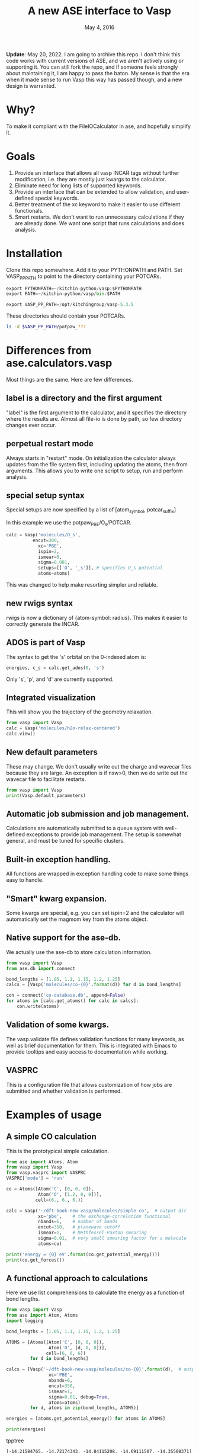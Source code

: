 #+TITLE: A new ASE interface to Vasp
#+date: May 4, 2016

*Update*: May 20, 2022. I am going to archive this repo. I don't think this code works with current versions of ASE, and we aren't actively using or supporting it. You can still fork the repo, and if someone feels strongly about maintaining it, I am happy to pass the baton. My sense is that the era when it made sense to run Vasp this way has passed though, and a new design is warranted.

* Why?
To make it compliant with the FileIOCalculator in ase, and hopefully simplify it.

* Goals
1. Provide an interface that allows all vasp INCAR tags without
   further modification, i.e. they are mostly just kwargs to the
   calculator.
2. Eliminate need for long lists of supported keywords.
2. Provide  an interface that can be extended to allow validation, and
   user-defined special keywords.
3. Better treatment of the xc keyword to make it easier to use
   different functionals.
4. Smart restarts. We don't want to run unnecessary calculations if
   they are already done. We want one script that runs calculations
   and does analysis.

* Installation

Clone this repo somewhere. Add it to your PYTHONPATH and PATH. Set VASP_PP_PATH to point to the directory containing your POTCARs.

#+BEGIN_SRC python
export PYTHONPATH=~/kitchin-python/vasp:$PYTHONPATH
export PATH=~/kitchin-python/vasp/bin:$PATH

export VASP_PP_PATH=/opt/kitchingroup/vasp-5.3.5
#+END_SRC

These directories should contain your POTCARs.
#+BEGIN_SRC sh
ls -d $VASP_PP_PATH/potpaw_???
#+END_SRC

#+RESULTS:
: /opt/kitchingroup/vasp-5.3.5/potpaw_GGA
: /opt/kitchingroup/vasp-5.3.5/potpaw_LDA
: /opt/kitchingroup/vasp-5.3.5/potpaw_PBE

* Differences from ase.calculators.vasp
Most things are the same. Here are few differences.

** label is a directory and the first argument
"label" is the first argument to the calculator, and it specifies the directory where the results are. Almost all file-io is done by path, so few directory changes ever occur.

** perpetual restart mode
Always starts in "restart" mode. On initialization the calculator always updates from the file system first, including updating the atoms, then from arguments. This allows you to write one script to setup, run and perform analysis.

** special setup syntax
Special setups are now specified by a list of [atom_symbol, potcar_suffix]

In this example we use the potpaw_PBE/O_s/POTCAR.

#+BEGIN_SRC python
calc = Vasp('molecules/O_s',
          encut=300,
            xc='PBE',
            ispin=2,
            ismear=0,
            sigma=0.001,
            setups=[['O', '_s']], # specifies O_s potential
            atoms=atoms)
#+END_SRC

This was changed to help make resorting simpler and reliable.

** new rwigs syntax
 rwigs is now a dictionary of {atom-symbol: radius}. This makes it easier to correctly generate the INCAR.

** ADOS is part of Vasp
The syntax to get the 's' orbital on the 0-indexed atom is:
#+BEGIN_SRC python
energies, c_s = calc.get_ados(0, 's')
#+END_SRC

Only 's', 'p', and 'd' are currently supported.
** Integrated visualization
This will show you the trajectory of the geometry relaxation.
#+BEGIN_SRC python
from vasp import Vasp
calc = Vasp('molecules/h2o-relax-centered')
calc.view()
#+END_SRC

** New default parameters
These may change. We don't usually write out the charge and wavecar files because they are large. An exception is if nsw>0, then we do write out the wavecar file to facilitate restarts.

#+BEGIN_SRC python
from vasp import Vasp
print(Vasp.default_parameters)
#+END_SRC

#+RESULTS:
: {'lcharg': False, 'kpts': [1, 1, 1], 'ismear': 1, 'xc': 'PBE', 'lwave': False, 'sigma': 0.1, 'pp': 'PBE'}

** Automatic job submission and job management.
Calculations are automatically submitted to a queue system with well-defined exceptions to provide job management. The setup is somewhat general, and must be tuned for specific clusters.

** Built-in exception handling.
All functions are wrapped in exception handling code to make some things easy to handle.

** "Smart" kwarg expansion.
Some kwargs are special, e.g. you can set ispin=2 and the calculator will automatically set the magmom key from the atoms object.

** Native support for the ase-db.
We actually use the ase-db to store calculation information.

#+BEGIN_SRC python
from vasp import Vasp
from ase.db import connect

bond_lengths = [1.05, 1.1, 1.15, 1.2, 1.25]
calcs = [Vasp('molecules/co-{0}'.format(d)) for d in bond_lengths]

con = connect('co-database.db', append=False)
for atoms in [calc.get_atoms() for calc in calcs]:
    con.write(atoms)
#+END_SRC

** Validation of some kwargs.
The vasp.validate file defines validation functions for many keywords, as well as brief documentation for them. This is integrated with Emacs to provide tooltips and easy access to documentation while working.

** VASPRC
This is a configuration file that allows customization of how jobs are submitted and whether validation is performed.

* Examples of usage
** A simple CO calculation
This is the prototypical simple calculation.

#+BEGIN_SRC python
from ase import Atoms, Atom
from vasp import Vasp
from vasp.vasprc import VASPRC
VASPRC['mode'] = 'run'

co = Atoms([Atom('C', [0, 0, 0]),
            Atom('O', [1.2, 0, 0])],
           cell=(6., 6., 6.))

calc = Vasp('~/dft-book-new-vasp/molecules/simple-co',  # output dir
            xc='pbe',    # the exchange-correlation functional
            nbands=6,    # number of bands
            encut=350,   # planewave cutoff
            ismear=1,    # Methfessel-Paxton smearing
            sigma=0.01,  # very small smearing factor for a molecule
            atoms=co)

print('energy = {0} eV'.format(co.get_potential_energy()))
print(co.get_forces())
#+END_SRC

#+RESULTS:
: energy = -14.69111507 eV
: [[ 5.09138064  0.          0.        ]
:  [-5.09138064  0.          0.        ]]

** A functional approach to calculations

Here we use list comprehensions to calculate the energy as a function of bond lengths.
#+BEGIN_SRC python :results output :exports both
from vasp import Vasp
from ase import Atom, Atoms
import logging

bond_lengths = [1.05, 1.1, 1.15, 1.2, 1.25]

ATOMS = [Atoms([Atom('C', [0, 0, 0]),
                Atom('O', [d, 0, 0])],
               cell=(6, 6, 6))
         for d in bond_lengths]

calcs = [Vasp('~/dft-book-new-vasp/molecules/co-{0}'.format(d),  # output dir
                xc='PBE',
                nbands=6,
                encut=350,
                ismear=1,
                sigma=0.01, debug=True,
                atoms=atoms)
         for d, atoms in zip(bond_lengths, ATOMS)]

energies = [atoms.get_potential_energy() for atoms in ATOMS]

print(energies)
#+END_SRC
 tpptree
#+RESULTS:
: [-14.21584765, -14.72174343, -14.84115208, -14.69111507, -14.35508371]

** Some new ideas in job management
By default, many exceptions are handled automatically, and if calculations are not finished the quantities are returned as None. This leads to some challenges if you want to do analysis before the results are ready.

Our workflow relies on asynchronously running jobs in a queue. To avoid blocking scripts, we setup everything so that scripts just exit if they cannot continue, and we rerun them later.

We provide the following tools for handling these situations.

*** calc.abort()
The abort function simply exits the program when called.
#+BEGIN_SRC python
from vasp import Vasp
from ase.lattice.cubic import BodyCenteredCubic

atoms = BodyCenteredCubic(directions=[[1, 0, 0],
                                      [0, 1, 0],
                                      [0, 0, 1]],
                                      size=(1, 1, 1),
                                      symbol='Fe')

NUPDOWNS = [0.0, 2.0, 4.0, 5.0, 6.0, 8.0]
energies = []
for B in NUPDOWNS:
    calc = Vasp('bulk/Fe-bcc-fixedmagmom-{0:1.2f}'.format(B),
                xc='PBE',
                encut=300,
                kpts=(4, 4, 4),
                ispin=2,
                nupdown=B,
                atoms=atoms)
    energies.append(atoms.get_potential_energy())

if None in energies:
    calc.abort()

# some analysis that depends on all energies being present
#+END_SRC

*** calc.wait()
The wait function does not actually wait. It does try to get the energy and run the job, and if it is not ready, it exits. The name or action of this function may change.

#+BEGIN_SRC python
from vasp import Vasp
from ase.lattice.cubic import FaceCenteredCubic

atoms = FaceCenteredCubic(symbol='Al')

calc = Vasp('bulk/Al-bulk',
            xc='PBE',
            kpts=(12, 12, 12),
            encut=350,
            prec='High',
            isif=3,
            nsw=30,
            ibrion=1,
            atoms=atoms)
calc.wait()

# some analysis that depends on the calculation being done
#+END_SRC

*** calc.stop_if(condition)
Sometimes you would like some condition to determine if you stop. This is a one line version of the if statement combined with calc.abort()

#+BEGIN_SRC python
from vasp import Vasp
from ase import Atom, Atoms
import numpy as np
# fcc
LC = [3.5, 3.55, 3.6, 3.65, 3.7, 3.75]
volumes, energies = [], []
for a in LC:
    atoms = Atoms([Atom('Ni', (0, 0, 0), magmom=2.5)],
                  cell=0.5 * a * np.array([[1.0, 1.0, 0.0],
                                           [0.0, 1.0, 1.0],
                                           [1.0, 0.0, 1.0]]))

    calc = Vasp('bulk/Ni-{0}'.format(a),
                xc='PBE',
                encut=350,
                kpts=(12, 12, 12),
                ispin=2,
                atoms=atoms)
    energies.append(calc.potential_energy)
    volumes.append(atoms.get_volume())

calc.stop_if(None in energies)

# some analysis requireing all the energies.
#+END_SRC

** Run simulations with a Lisp
One of my motivations for the rewrite was to enable me to use Hy (http://docs.hylang.org/en/latest/) in these simulations. Hy is a Lisp that runs Python. Here is an example calculation. This might be interesting because it allows you to write macros. I am not sure what I will do that yet, but I look forward to trying it out.

#+BEGIN_SRC hy
(import [ase [Atom Atoms]])
(import [vasp [Vasp]])

(setv co (Atoms [(Atom "C" [0.0 0.0 0.0])
                 (Atom "O" [1.2 0.0 0.0])]
                :cell [6.0 6.0 6.0]))

(setv calc (Vasp "~/dft-book-new-vasp/molecules/simple-co-hy"
                 :xc "pbe"
                 :nbands 6
                 :encut 350
                 :ismear 1
                 :sigma 0.01
                 :atoms co))

(print (.format "energy = {0} eV"
                (.get_potential_energy co)))

(print calc.potential_energy)
(print (.get_forces co))
#+END_SRC

#+RESULTS:
: energy = -14.69111507 eV
: -14.69111507
: [[ 5.09138064  0.          0.        ]
:  [-5.09138064  0.          0.        ]]

** vaspsum
This command line utility provides a variety of ways to summarize a calculation. For example, you can use this to print the input files:

#+BEGIN_SRC sh
vaspsum --vasp ~/dft-book-new-vasp/molecules/simple-co
#+END_SRC

#+RESULTS:
#+begin_example
INCAR
-----
INCAR created by Atomic Simulation Environment
 ENCUT = 350
 LCHARG = .FALSE.
 NBANDS = 6
 ISMEAR = 1
 LWAVE = .FALSE.
 SIGMA = 0.01


POSCAR
------
 C  O
 1.0000000000000000
     6.0000000000000000    0.0000000000000000    0.0000000000000000
     0.0000000000000000    6.0000000000000000    0.0000000000000000
     0.0000000000000000    0.0000000000000000    6.0000000000000000
   1   1
Cartesian
  0.0000000000000000  0.0000000000000000  0.0000000000000000
  1.2000000000000000  0.0000000000000000  0.0000000000000000


KPOINTS
-------
KPOINTS created by Atomic Simulation Environment
0
Monkhorst-Pack
1 1 1
0.0 0.0 0.0


POTCAR
------
cat $VASP_PP_PATH/potpaw_PBE/C/POTCAR $VASP_PP_PATH/potpaw_PBE/O/POTCAR > POTCAR
#+end_example

Or this to output the ase-db json.
#+BEGIN_SRC sh
vaspsum --json ~/dft-book-new-vasp/molecules/simple-co
#+END_SRC

#+RESULTS:
#+begin_example
json:  {'lcharg': False, 'pp': 'PBE', 'nbands': 6, 'xc': 'pbe', 'ismear': 1, 'lwave': False, 'sigma': 0.01, 'kpts': [1, 1, 1], 'encut': 350}
{"1": {
 "calculator": "vasp",
 "calculator_parameters": {"xc": "pbe", "nbands": 6, "sigma": 0.01, "encut": 350},
 "cell": [[6.0, 0.0, 0.0], [0.0, 6.0, 0.0], [0.0, 0.0, 6.0]],
 "charges": [null, null],
 "ctime": 16.380341757550546,
 "data": {"resort": [0, 1], "ppp_list": [["C", "potpaw_PBE/C/POTCAR", 1], ["O", "potpaw_PBE/O/POTCAR", 1]], "parameters": {"lcharg": false, "pp": "PBE", "nbands": 6, "xc": "pbe", "ismear": 1, "lwave": false, "sigma": 0.01, "kpts": [1, 1, 1], "encut": 350}},
 "energy": -14.69111507,
 "forces": [[5.09138064, 0.0, 0.0], [-5.09138064, 0.0, 0.0]],
 "key_value_pairs": {"path": "/home-research/jkitchin/dft-book-new-vasp/molecules/simple-co"},
 "magmom": 0,
 "magmoms": [0.0, 0.0],
 "mtime": 16.380341757550546,
 "numbers": [6, 8],
 "pbc": [true, true, true],
 "positions": [[0.0, 0.0, 0.0], [1.2000000000000002, 0.0, 0.0]],
 "stress": [0.041455596684986905, 0.01094970637584278, 0.01094970637584278, -0.0, -0.0, -0.0],
 "unique_id": "671032550621923e208be983ce744d24",
 "user": "jkitchin"},
"ids": [1],
"nextid": 2}

#+end_example

* vaspy-mode
We provide vaspy-mode to enhance using vasp in Emacs. The main feature it provides is syntax highlighting on vasp keywords with a tooltip on them showing the first line of the validation docstring, and making them clickable to show the whole docstring.

Add this to your Emacs initialization file (obviously change the path to where you installed the vasp module.

#+BEGIN_SRC emacs-lisp
(add-to-list 'load-path "~/kitchin-python/vasp")
(require 'vaspy-mode)
#+END_SRC

#+RESULTS:
: vaspy-mode
* Documentation
Here is a list of commands, their docstrings, links to the code and the code for reference.
#+BEGIN_SRC python :results raw
import inspect

from vasp.vasprc import VASPRC
VASPRC['handle_exceptions'] = False

from vasp import Vasp

print "** Vasp functions"

for attr in sorted(Vasp.__dict__.keys()):
    if callable(getattr(Vasp, attr)):
        argspec = inspect.getargspec(Vasp.__dict__[attr])
        args = argspec.args
        varargs = argspec.varargs
        kwargs = argspec.keywords


        defaults = argspec.defaults
        if defaults is not None:
            N = len(args) - len(defaults)

            argstring = ', '.join(args[0: N])
            argstring += ', ' + ', '.join(['{}={}'.format(a, b)
                                           for a, b in zip(args[N:], defaults)])
        else:
            argstring = ', '.join(args)

        if varargs is not None:
            argstring += ', *{}'.format(varargs)

        if kwargs is not None:
            argstring += ', **{}'.format(kwargs)
        pyfile = inspect.getfile(getattr(Vasp, attr))
        source, lineno = inspect.getsourcelines(getattr(Vasp, attr))
        print('*** Vasp.{0}\nargs = ({1})\n\n{2}\n'.format(attr,
                                                      argstring,
                                                      Vasp.__dict__[attr].__doc__))

        print '[[./{}::{}]]'.format(pyfile, lineno)

        print """#+BEGIN_SRC python
{}
,#+END_SRC
""".format(''.join(source))
#+END_SRC

#+RESULTS:
** Vasp functions
*** Vasp.__init__
args = (self, label, restart=True, ignore_bad_restart_file=False, atoms=None, scratch=None, debug=None, exception_handler=<function VaspExceptionHandler at 0x1a88ae60>, **kwargs)

Create a Vasp calculator.

        label: the directory where the calculation files will be and
        the calculation run.

        debug: an integer, but usually something like logging.DEBUG

        exception_handler: A function for
        handling exceptions. The function should take the arguments
        returned by sys.exc_info(), which is the exception type, value
        and traceback. The default is VaspExceptionHandler.

        **kwargs
          Any Vasp keyword can be used, e.g. encut=450.

          The tag will be upcased when written, and the value is
          written depending on its type. E.g. integers, floats and
          strings are written as they are. True/False is written as
          .TRUE. and .FALSE. and Python lists/tuples are written as
          space delimited lists.

        Special kwargs:

        xc: string indicating the functional to use. It is expanded
        from Vasp.xc_defaults to the relevant Vasp tags.

        kpts: Usually a 3 element list of [k1, k2, k3], but may also
        be a list of kpts.

        setups: This describes special setups for the POTCARS. It is a list of
          the following items.

          (atom_index, suffix)   for exampe: (2, '_sv')

          (atom_symbol, suffix)  for example ('Zr', '_sv')

          If (atom_index, suffix) is used then only that atom index will have a
          POTCAR defined by '{}{}'.format(atoms[atom_index].symbol, suffix)

          If (atom_symbol, suffix) is used then atoms with that symbol (except
          any identified by (atom_index, suffix) will use a POTCAR defined by
          '{}{}'.format(atom_symbol, suffix)

          This syntax has changed from the old dictionary format. The
          reason for this is that this sorting must be
          deterministic. Getting keys in a dictionary is not
          deterministic.

        ldau_luj: This is a dictionary to set the DFT+U tags. For
        example, to put U=4 on the d-orbitals (L=2) of Cu, and nothing
        on the oxygen atoms in a calculation use:

            ldau_luj={'Cu':{'L':2,  'U':4.0, 'J':0.0},
                      'O':{'L':-1, 'U':0.0, 'J':0.0}},



[[./vasp/vasp_core.py::137]]
#+BEGIN_SRC python
    def __init__(self, label,
                 restart=True, ignore_bad_restart_file=False,
                 atoms=None, scratch=None,
                 debug=None,
                 exception_handler=VaspExceptionHandler,
                 **kwargs):
        """Create a Vasp calculator.

        label: the directory where the calculation files will be and
        the calculation run.

        debug: an integer, but usually something like logging.DEBUG

        exception_handler: A function for
        handling exceptions. The function should take the arguments
        returned by sys.exc_info(), which is the exception type, value
        and traceback. The default is VaspExceptionHandler.

        **kwargs
          Any Vasp keyword can be used, e.g. encut=450.

          The tag will be upcased when written, and the value is
          written depending on its type. E.g. integers, floats and
          strings are written as they are. True/False is written as
          .TRUE. and .FALSE. and Python lists/tuples are written as
          space delimited lists.

        Special kwargs:

        xc: string indicating the functional to use. It is expanded
        from Vasp.xc_defaults to the relevant Vasp tags.

        kpts: Usually a 3 element list of [k1, k2, k3], but may also
        be a list of kpts.

        setups: This describes special setups for the POTCARS. It is a list of
          the following items.

          (atom_index, suffix)   for exampe: (2, '_sv')

          (atom_symbol, suffix)  for example ('Zr', '_sv')

          If (atom_index, suffix) is used then only that atom index will have a
          POTCAR defined by '{}{}'.format(atoms[atom_index].symbol, suffix)

          If (atom_symbol, suffix) is used then atoms with that symbol (except
          any identified by (atom_index, suffix) will use a POTCAR defined by
          '{}{}'.format(atom_symbol, suffix)

          This syntax has changed from the old dictionary format. The
          reason for this is that this sorting must be
          deterministic. Getting keys in a dictionary is not
          deterministic.

        ldau_luj: This is a dictionary to set the DFT+U tags. For
        example, to put U=4 on the d-orbitals (L=2) of Cu, and nothing
        on the oxygen atoms in a calculation use:

            ldau_luj={'Cu':{'L':2,  'U':4.0, 'J':0.0},
                      'O':{'L':-1, 'U':0.0, 'J':0.0}},

        """
        # set first so self.directory is right
        # cast as str in case label is unicode, i.e. if it is from hy.
        self.set_label(label)
        self.debug = debug
        self.exception_handler = exception_handler

        self.neb = None
        # We have to check for the type here this because an NEB uses
        # a list of atoms objects. We set pbc to be True because that
        # is what is read in from files, and if we don't the atoms
        # look incompatible.
        if atoms is not None and isinstance(atoms, ase.atoms.Atoms):
            atoms.pbc = [True, True, True]
        elif atoms is not None:
            for a in atoms:
                a.pbs = [True, True, True]
            self.neb = True

        # We do not pass kwargs here. Some of the special kwargs
        # cannot be set at this point since they need to know about
        # the atoms and parameters. This reads params and results from
        # existing files if they are there. It calls self.read(). It
        # should update the atoms from what is on file.

        if self.neb is not None:
            FileIOCalculator.__init__(self, restart, ignore_bad_restart_file,
                                      str(label))
            self.neb = atoms
        else:
            FileIOCalculator.__init__(self, restart, ignore_bad_restart_file,
                                      str(label), atoms)

        # The calculator should be up to date with the file
        # system here.

        # Add default parameters if they aren't set otherwise.
        for key, val in Vasp.default_parameters.iteritems():
            if key not in kwargs and key not in self.parameters:
                kwargs[key] = val

        # Next we update kwargs with the special kwarg
        # dictionaries. ispin, rwigs are special, and needs sorted
        # atoms. so we save it for later.
        if 'ispin' in kwargs:
            ispin = kwargs['ispin']
            del kwargs['ispin']
        else:
            ispin = None

        if 'rwigs' in kwargs:
            rwigs = kwargs['rwigs']
            del kwargs['rwigs']
        else:
            rwigs = None

        # Now update the parameters. If there are any new kwargs here,
        # it will reset the calculator and cause a calculation to be
        # run if needed.
        self.set(**kwargs)

        # In case no atoms was on file, and one is passed in, we set
        # it here.
        if self.atoms is None and atoms is not None and self.neb is None:
            self.sort_atoms(atoms)
        elif self.neb is not None:
            self.sort_atoms(self.neb[0])

        # These depend on having atoms already.
        if ispin is not None:
            self.set(**self.set_ispin_dict(ispin))

        if rwigs is not None:
            self.set(**self.set_rwigs_dict(rwigs))

        # Finally run validate functions
        if VASPRC['validate']:
            for key, val in self.parameters.iteritems():
                if key in validate.__dict__:
                    f = validate.__dict__[key]
                    f(self, val)
                else:
                    warnings.warn('No validation for {}'.format(key))

#+END_SRC

*** Vasp.__str__
args = (self)

Pretty representation of a calculation.

        TODO: make more like jaspsum.



[[./vasp/vasp_core.py::361]]
#+BEGIN_SRC python
    def __str__(self):
        """Pretty representation of a calculation.

        TODO: make more like jaspsum.

        """
        s = ['']
        s += ['Vasp calculation in {self.directory}\n']
        if os.path.exists(self.incar):
            with open(self.incar) as f:
                s += [f.read()]
        else:
            s += ['No INCAR yet']

        if os.path.exists(self.poscar):
            with open(self.poscar) as f:
                s += [f.read()]
        else:
            s += ['No POSCAR yet']

        return '\n'.join(s).format(self=self)

#+END_SRC

*** Vasp.abort
args = (self)

Abort and exit the program the calculator is running in.

[[./vasp/vasp_core.py::548]]
#+BEGIN_SRC python
    def abort(self):
        """Abort and exit the program the calculator is running in."""
        import sys
        sys.exit()

#+END_SRC

*** Vasp.attach_charges
args = (self, fileobj=None, displacement=0.0001)

Attach the charges from the fileobj to the atoms on the calculator.

    This is a modified version of the attach_charges function in
    ase.io.bader to work better with VASP.
    Does not require the atom positions to be in Bohr and references
    the charge to the ZVAL in the POTCAR


Monkey-patch defined in vasp/bader.py at line 9

[[./vasp/bader.py::9]]
#+BEGIN_SRC python
@monkeypatch_class(vasp.Vasp)
def attach_charges(self, fileobj=None, displacement=1e-4):
    """Attach the charges from the fileobj to the atoms on the calculator.

    This is a modified version of the attach_charges function in
    ase.io.bader to work better with VASP.
    Does not require the atom positions to be in Bohr and references
    the charge to the ZVAL in the POTCAR
    """
    if fileobj is None:
        fileobj = os.path.join(self.directory, 'ACF.dat')

    if isinstance(fileobj, str):
        fileobj = open(fileobj)
        f_open = True

    # First get a dictionary of ZVALS from the pseudopotentials
    LOP = self.get_pseudopotentials()
    ppp = os.environ['VASP_PP_PATH']

    zval = {}
    for sym, ppath, hash in LOP:
        fullpath = os.path.join(ppp, ppath)
        z = get_ZVAL(fullpath)
        zval[sym] = z

    atoms = self.atoms
    # Get sorted symbols and positions according to POSCAR and ACF.dat
    symbols = np.array(atoms.get_chemical_symbols())[self.resort]
    positions = atoms.get_positions()[self.resort]

    charges = []
    sep = '---------------'
    i = 0  # Counter for the lines
    k = 0  # Counter of sep
    assume6columns = False
    for line in fileobj:
        if line[0] == '\n':  # check if there is an empty line in the
            i -= 1           # head of ACF.dat file
        if i == 0:
            headings = line
            if 'BADER' in headings.split():
                j = headings.split().index('BADER')
            elif 'CHARGE' in headings.split():
                j = headings.split().index('CHARGE')
            else:
                print('Can\'t find keyword "BADER" or "CHARGE".'
                      ' Assuming the ACF.dat file has 6 columns.')
                j = 4
                assume6columns = True
        if sep in line:  # Stop at last seperator line
            if k == 1:
                break
            k += 1
        if not i > 1:
            pass
        else:
            words = line.split()
            if assume6columns is True:
                if len(words) != 6:
                    raise IOError('Number of columns in ACF file incorrect!\n'
                                  'Check that Bader program version >= 0.25')

            sym = symbols[int(words[0]) - 1]
            charges.append(zval[sym] - float(words[j]))

            if displacement is not None:
                # check if the atom positions match
                xyz = np.array([float(w) for w in words[1:4]])
                assert (np.linalg.norm(positions[int(words[0]) - 1] - xyz)
                        < displacement)
        i += 1

    if f_open:
        fileobj.close()

    # Now attach the resorted charges to the atom
    charges = np.array(charges)[self.resort]
    for atom in self.atoms:
        atom.charge = charges[atom.index]

#+END_SRC

*** Vasp.bader
args = (self, cmd=None, ref=False, verbose=False, overwrite=False)

Performs bader analysis for a calculation.
    Follows defaults unless full shell command is specified
    Does not overwrite existing files if overwrite=False
    If ref = True, tries to reference the charge density to
    the sum of AECCAR0 and AECCAR2
    Requires the bader.pl (and chgsum.pl) script to be in the system PATH


Monkey-patch defined in vasp/bader.py at line 108

[[./vasp/bader.py::108]]
#+BEGIN_SRC python
@monkeypatch_class(vasp.Vasp)
def bader(self, cmd=None, ref=False, verbose=False, overwrite=False):
    """Performs bader analysis for a calculation.
    Follows defaults unless full shell command is specified
    Does not overwrite existing files if overwrite=False
    If ref = True, tries to reference the charge density to
    the sum of AECCAR0 and AECCAR2
    Requires the bader.pl (and chgsum.pl) script to be in the system PATH
    """
    cwd = os.getcwd()
    try:
        os.chdir(self.directory)

        if 'ACF.dat' in os.listdir(".") and not overwrite:
            self.attach_charges()
            return

        if cmd is None:
            if ref:
                self.chgsum()
                cmdlist = ['bader',
                           'CHGCAR',
                           '-ref',
                           'CHGCAR_sum']
            else:
                cmdlist = ['bader', 'CHGCAR']
        elif type(cmd) is str:
            cmdlist = cmd.split()
        elif type(cmd) is list:
            cmdlist = cmd

        p = Popen(cmdlist, stdin=PIPE, stdout=PIPE, stderr=PIPE)
        out, err = p.communicate()
        if out == '' or err != '':
            raise Exception('Cannot perform Bader:\n\n{0}'.format(err))
        elif verbose:
            print('Bader completed for {0}'.format(self.vaspdir))

        self.attach_charges('ACF.dat')
    finally:
        os.chdir(cwd)

#+END_SRC

*** Vasp.calculate
args = (self, atoms=None, properties=['energy'], system_changes=None)

Monkey patch to submit job through the queue.
    If this is called, then the calculator thinks a job should be run.
    If we are in the queue, we should run it, otherwise, a job should
    be submitted.


Monkey-patch defined in vasp/runner.py at line 61

[[./vasp/runner.py::61]]
#+BEGIN_SRC python
@monkeypatch_class(vasp.Vasp)
def calculate(self, atoms=None, properties=['energy'],
              system_changes=None):
    """Monkey patch to submit job through the queue.
    If this is called, then the calculator thinks a job should be run.
    If we are in the queue, we should run it, otherwise, a job should
    be submitted.
    """
    log.debug('In queue: {}'.format(self.in_queue()))
    if self.in_queue():
        raise VaspQueued('{} Queued: {}'.format(self.directory,
                                                self.get_db('jobid')))

    # not in queue. Delete the jobid
    if self.get_db('jobid') is not None:
        self.write_db(jobid=None)

        # we should check for errors here.
        self.read_results()
        return

    if (not self.calculation_required(atoms, ['energy'])
        and not self.check_state()):
        print('No calculation_required.')
        self.read_results()
        return

    # The subclass implementation should first call this
    # implementation to set the atoms attribute.
    Calculator.calculate(self, atoms, properties, system_changes)

    self.write_input(atoms, properties, system_changes)
    if self.parameters.get('luse_vdw', False):
        kernel = os.path.join(self.directory, 'vdw_kernel.bindat')
        if not os.path.exists(kernel):
            os.symlink(VASPRC['vdw_kernel.bindat'], kernel)

    # if we are in the queue and vasp is called or if we want to use
    # mode='run' , we should just run the job. First, we consider how.
    if 'PBS_O_WORKDIR' in os.environ or VASPRC['mode'] == 'run':
        if 'PBS_NODEFILE' in os.environ:
            # we are in the queue. determine if we should run serial
            # or parallel
            NPROCS = len(open(os.environ['PBS_NODEFILE']).readlines())
            log.debug('Found {0} PROCS'.format(NPROCS))
            if NPROCS == 1:
                # no question. running in serial.
                vaspcmd = VASPRC['vasp.executable.serial']
                log.debug('NPROCS = 1. running in serial')
                exitcode = os.system(vaspcmd)
                return exitcode
            else:
                # vanilla MPI run. multiprocessing does not work on more
                # than one node, and you must specify in VASPRC to use it
                if (VASPRC['queue.nodes'] > 1
                    or (VASPRC['queue.nodes'] == 1
                        and VASPRC['queue.ppn'] > 1
                        and (VASPRC['multiprocessing.cores_per_process']
                             == 'None'))):
                    s = 'queue.nodes = {0}'.format(VASPRC['queue.nodes'])
                    log.debug(s)
                    log.debug('queue.ppn = {0}'.format(VASPRC['queue.ppn']))
                    mpc = VASPRC['multiprocessing.cores_per_process']
                    log.debug('multiprocessing.cores_per_process'
                              '= {0}'.format(mpc))
                    log.debug('running vanilla MPI job')

                    log.debug('MPI NPROCS = {}'.format(NPROCS))
                    vaspcmd = VASPRC['vasp.executable.parallel']
                    parcmd = 'mpirun -np %i %s' % (NPROCS, vaspcmd)
                    exitcode = os.system(parcmd)
                    return exitcode
                else:
                    # we need to run an MPI job on cores_per_process
                    if VASPRC['multiprocessing.cores_per_process'] == 1:
                        log.debug('running single core multiprocessing job')
                        vaspcmd = VASPRC['vasp.executable.serial']
                        exitcode = os.system(vaspcmd)
                    elif VASPRC['multiprocessing.cores_per_process'] > 1:
                        log.debug('running mpi multiprocessing job')
                        NPROCS = VASPRC['multiprocessing.cores_per_process']

                        vaspcmd = VASPRC['vasp.executable.parallel']
                        parcmd = 'mpirun -np %i %s' % (NPROCS, vaspcmd)
                        exitcode = os.system(parcmd)
                        return exitcode
        else:
            # probably running at cmd line, in serial.
            try:
                cwd = os.getcwd()
                os.chdir(self.directory)
                vaspcmd = VASPRC['vasp.executable.serial']
                status, output, err = getstatusoutput(vaspcmd,
                                                      stdout=subprocess.PIPE,
                                                      stderr=subprocess.PIPE)
                if status == 0:
                    self.read_results()
                    return True
                else:
                    return output
            finally:
                os.chdir(cwd)
        # end

    # if you get here, a job is getting submitted
    CWD = os.getcwd()
    VASPDIR = self.directory
    script = """
#!/bin/bash
cd {CWD}  # this is the current working directory
cd {VASPDIR}  # this is the vasp directory
runvasp.py     # this is the vasp command
#end""".format(**locals())

    jobname = VASPDIR
    log.debug('{0} will be the jobname.'.format(jobname))
    log.debug('-l nodes={0}:ppn={1}'.format(VASPRC['queue.nodes'],
                                            VASPRC['queue.ppn']))

    cmdlist = ['{0}'.format(VASPRC['queue.command'])]
    cmdlist += ['-o', VASPDIR]
    cmdlist += [option for option in VASPRC['queue.options'].split()]
    cmdlist += ['-N', '{0}'.format(jobname),
                '-l walltime={0}'.format(VASPRC['queue.walltime']),
                '-l nodes={0}:ppn={1}'.format(VASPRC['queue.nodes'],
                                              VASPRC['queue.ppn']),
                '-l mem={0}'.format(VASPRC['queue.mem'])]
    log.debug('{0}'.format(' '.join(cmdlist)))
    p = subprocess.Popen(cmdlist,
                         stdin=subprocess.PIPE,
                         stdout=subprocess.PIPE,
                         stderr=subprocess.PIPE)

    log.debug(script)

    out, err = p.communicate(script)

    if out == '' or err != '':
        raise Exception('something went wrong in qsub:\n\n{0}'.format(err))

    self.write_db(jobid=out.strip())

    raise VaspSubmitted('{} submitted: {}'.format(self.directory,
                                                  out.strip()))

#+END_SRC

*** Vasp.calculation_required
args = (self, atoms=None, properties=['energy'])

Returns if a calculation is needed.

[[./vasp/vasp_core.py::491]]
#+BEGIN_SRC python
    def calculation_required(self, atoms=None, properties=['energy']):
        """Returns if a calculation is needed."""

        if atoms is None:
            atoms = self.get_atoms()

        system_changes = self.check_state(atoms)
        if system_changes:
            print('Calculation needed for {}'.format(system_changes))
            return True

        for name in properties:
            if name not in self.results:
                print('{} not in {}. Calc required.'.format(name,
                                                                self.results))
                return True

        # if the calculation is finished we do not need to run.
        if os.path.exists(self.outcar):
            with open(self.outcar) as f:
                lines = f.readlines()
                if 'Voluntary context switches:' in lines[-1]:
                    return False

#+END_SRC

*** Vasp.check_state
args = (self, atoms=None)

Check if any changes exist that require new calculations.

[[./vasp/vasp_core.py::406]]
#+BEGIN_SRC python
    def check_state(self, atoms=None):
        """Check if any changes exist that require new calculations."""
        if atoms is None:
            atoms = self.get_atoms()

        system_changes = FileIOCalculator.check_state(self, atoms)
        # Ignore boundary conditions:
        if 'pbc' in system_changes:
            system_changes.remove('pbc')

        # if dir is empty, there is nothing to read here.
        if self.get_state() == Vasp.EMPTY:
            return system_changes

        # Check if the parameters have changed
        file_params = {}
        file_params.update(self.read_incar())
        file_params.update(self.read_potcar())
        file_params.update(self.read_kpoints())

        xc_keys = sorted(Vasp.xc_defaults,
                         key=lambda k: len(Vasp.xc_defaults[k]),
                         reverse=True)

        for ex in xc_keys:
            pd = {k: file_params.get(k, None)
                  for k in Vasp.xc_defaults[ex]}
            if pd == Vasp.xc_defaults[ex]:
                file_params['xc'] = ex.lower()
                break

        # reconstruct ldau_luj if necessary
        if 'ldauu' in file_params:
            ldaul = file_params['ldaul']
            ldauj = file_params['ldauj']
            ldauu = file_params['ldauu']

            with open(self.potcar) as f:
                lines = f.readlines()

            # symbols are in the first line of each potcar
            symbols = [lines[0].split()[1]]
            for i, line in enumerate(lines):
                if 'End of Dataset' in line and i != len(lines) - 1:
                    symbols += [lines[i + 1].split()[1]]

            ldau_luj = {}
            for sym, l, j, u in zip(symbols, ldaul, ldauj, ldauu):
                ldau_luj[sym] = {'L': l, 'U': u, 'J': j}

            file_params['ldau_luj'] = ldau_luj

        if not self.parameters == file_params:
            new_keys = set(self.parameters.keys()) - set(file_params.keys())
            missing_keys = (set(file_params.keys()) -
                            set(self.parameters.keys()))
            log.debug('New keys: {}'.format(new_keys))
            log.debug('Missing keys: {}'.format(missing_keys))
            system_changes += ['params_on_file']

        return system_changes

#+END_SRC

*** Vasp.chgsum
args = (self)

Uses the chgsum.pl utility to sum over the AECCAR0 and AECCAR2 files.

Monkey-patch defined in vasp/bader.py at line 91

[[./vasp/bader.py::91]]
#+BEGIN_SRC python
@monkeypatch_class(vasp.Vasp)
def chgsum(self):
    """Uses the chgsum.pl utility to sum over the AECCAR0 and AECCAR2 files."""
    cwd = os.getcwd()
    try:
        os.chdir(self.directory)
        cmdlist = ['chgsum.pl',
                   'AECCAR0',
                   'AECCAR2']
        p = Popen(cmdlist, stdin=PIPE, stdout=PIPE, stderr=PIPE)
        out, err = p.communicate()
        if out == '' or err != '':
            raise Exception('Cannot perform chgsum:\n\n{0}'.format(err))
    finally:
        os.chdir(cwd)

#+END_SRC

*** Vasp.clone
args = (self, newdir)

Copy the calculation directory to newdir and set label to
        newdir.



[[./vasp/vasp_core.py::567]]
#+BEGIN_SRC python
    def clone(self, newdir):
        """Copy the calculation directory to newdir and set label to
        newdir.

        """
        state = self.get_state()

        import shutil
        if not os.path.isdir(newdir):
            shutil.copytree(self.directory, newdir)

            # need some cleanup here. do not copy jobids, etc...
            # What survives depends on the state
            # delete these files if not finished.
            if state in [Vasp.QUEUED, Vasp.NOTFINISHED]:
                os.unlink(os.path.join(newdir, 'OUTCAR'))
                os.unlink(os.path.join(newdir, 'vasprun.xml'))

            if state in [Vasp.EMPTYCONTCAR]:
                os.unlink(os.path.join(newdir, 'OUTCAR'))
                os.unlink(os.path.join(newdir, 'vasprun.xml'))
                os.unlink(os.path.join(newdir, 'CONTCAR'))

        self.__init__(newdir)
        self.write_db(jobid=None, path=newdir)

#+END_SRC

*** Vasp.describe
args = (self, long=False)

Describe the parameters used with docstrings in vasp.validate.

[[./vasp/vasp_core.py::721]]
#+BEGIN_SRC python
    def describe(self, long=False):
        """Describe the parameters used with docstrings in vasp.validate."""
        for key in sorted(self.parameters.keys()):
            if key in validate.__dict__:
                f = validate.__dict__[key]
                d = f.__doc__ or 'No docstring found.'
                print('{} = {}:'.format(key, self.parameters[key]))
                if long:
                    print('  ' + d)
                else:
                    print('  ' + d.split('\n')[0])
                print('')

#+END_SRC

*** Vasp.get_ados
args = (self, atom_index, orbital, spin=1, efermi=None)

Return Atom projected DOS for atom index, orbital and spin.

    orbital: string ['s', 'p', 'd']

    If efermi is not None, use this value as 0.0.

    :returns: (energies, ados)



Monkey-patch defined in vasp/getters.py at line 182

[[./vasp/getters.py::182]]
#+BEGIN_SRC python
@monkeypatch_class(vasp.Vasp)
def get_ados(self, atom_index, orbital, spin=1, efermi=None):
    """Return Atom projected DOS for atom index, orbital and spin.

    orbital: string ['s', 'p', 'd']

    If efermi is not None, use this value as 0.0.

    :returns: (energies, ados)

    """
    self.update()

    with open(os.path.join(self.directory,
                           'vasprun.xml')) as f:
        tree = ElementTree.parse(f)

    path = "/".join(['calculation', 'dos',
                     'partial',
                     'array',
                     'set',
                     'set[@comment="ion {}"]',
                     'set[@comment="spin {}"]',
                     "r"])
    path = path.format(self.resort.index(atom_index) + 1, spin)
    log.debug(path)

    results = [[float(x) for x in el.text.split()]
               for el in tree.findall(path)]

    if efermi is None:
        efermi = self.get_fermi_level()
    else:
        efermi = 0.0

    energy = np.array([x[0] for x in results]) - efermi
    ados = np.array([x['spd'.index(orbital) + 1] for x in results])

    return [energy, ados]

#+END_SRC

*** Vasp.get_beefens
args = (self, n=-1)

Get the BEEFens 2000 ensemble energies from the OUTCAR.
    This only works with Vasp 5.3.5 compiled with libbeef.
    I am pretty sure this array is the deviations from the total
    energy. There are usually 2000 of these, but it is not clear this will
    always be the case. I assume the 2000 entries are always in the same
    order, so you can calculate ensemble energy differences for reactions,
    as long as the number of samples in the ensemble is the same.
    There is usually more than one BEEFens section. By default we
    return the last one. Choose another one with the the :par: n.
    see http://suncat.slac.stanford.edu/facility/software/functional/


Monkey-patch defined in vasp/getters.py at line 39

[[./vasp/getters.py::39]]
#+BEGIN_SRC python
@monkeypatch_class(vasp.Vasp)
def get_beefens(self, n=-1):
    """Get the BEEFens 2000 ensemble energies from the OUTCAR.
    This only works with Vasp 5.3.5 compiled with libbeef.
    I am pretty sure this array is the deviations from the total
    energy. There are usually 2000 of these, but it is not clear this will
    always be the case. I assume the 2000 entries are always in the same
    order, so you can calculate ensemble energy differences for reactions,
    as long as the number of samples in the ensemble is the same.
    There is usually more than one BEEFens section. By default we
    return the last one. Choose another one with the the :par: n.
    see http://suncat.slac.stanford.edu/facility/software/functional/
    """
    self.update()
    beefens = []
    with open(os.path.join(self.directory, 'OUTCAR')) as f:
        lines = f.readlines()
        for i, line in enumerate(lines):
            if 'BEEFens' in line:
                nsamples = int(re.search('(\d+)', line).groups()[0])
                beefens.append([float(x) for x in lines[i + 1: i + nsamples]])
    return np.array(beefens[n])

#+END_SRC

*** Vasp.get_charge_density
args = (self, spin=0, filename=None)

Returns x, y, and z coordinate and charge density arrays.

    Supported file formats: CHG, CHGCAR
    :param int spin: an integer
    :returns: x, y, z, charge density arrays
    :rtype: 3-d numpy arrays
    Relies on :func:`ase.calculators.vasp.VaspChargeDensity`.


Monkey-patch defined in vasp/getters.py at line 327

[[./vasp/getters.py::327]]
#+BEGIN_SRC python
@monkeypatch_class(vasp.Vasp)
def get_charge_density(self, spin=0, filename=None):
    """Returns x, y, and z coordinate and charge density arrays.

    Supported file formats: CHG, CHGCAR
    :param int spin: an integer
    :returns: x, y, z, charge density arrays
    :rtype: 3-d numpy arrays
    Relies on :func:`ase.calculators.vasp.VaspChargeDensity`.
    """
    self.update()

    if not self.parameters.get('lcharg', False):
        raise Exception('CHG was not written. Set lcharg=True')

    if filename is None:
        filename = os.path.join(self.directory, 'CHG')

    x, y, z, data = get_volumetric_data(self, filename=filename)
    return x, y, z, data[spin]

#+END_SRC

*** Vasp.get_db
args = (self, *keys)

Retrieve values for each key in keys.

    First look for key/value, then in data.



Monkey-patch defined in vasp/getters.py at line 12

[[./vasp/getters.py::12]]
#+BEGIN_SRC python
@monkeypatch_class(vasp.Vasp)
def get_db(self, *keys):
    """Retrieve values for each key in keys.

    First look for key/value, then in data.

    """
    dbfile = os.path.join(self.directory, 'DB.db')

    if not os.path.exists(dbfile):
        return [None for key in keys] if len(keys) > 1 else None

    vals = [None for key in keys]
    from ase.db import connect

    with connect(dbfile) as con:
        try:
            at = con.get(id=1)
            for i, key in enumerate(keys):
                vals[i] = (at.key_value_pairs.get(key, None)
                           or at.data.get(key, None))
        except KeyError, e:
            if e.message == 'no match':
                pass
    return vals if len(vals) > 1 else vals[0]

#+END_SRC

*** Vasp.get_default_number_of_electrons
args = (self, filename=None)

Return the default electrons for each species.

Monkey-patch defined in vasp/getters.py at line 243

[[./vasp/getters.py::243]]
#+BEGIN_SRC python
@monkeypatch_class(vasp.Vasp)
def get_default_number_of_electrons(self, filename=None):
    """Return the default electrons for each species."""
    if filename is None:
        filename = os.path.join(self.directory, 'POTCAR')

    if not os.path.exists(filename):
        self.write_input()

    nelect = []
    lines = open(filename).readlines()
    for n, line in enumerate(lines):
        if line.find('TITEL') != -1:
            symbol = line.split('=')[1].split()[1].split('_')[0].strip()
            valence = float(lines[n + 4].split(';')[1]
                            .split('=')[1].split()[0].strip())
            nelect.append((symbol, valence))
    return nelect

#+END_SRC

*** Vasp.get_dipole_moment
args = (self, atoms=None)

Return dipole_moment.

    dipole_moment = ((dipole_vector**2).sum())**0.5/Debye



Monkey-patch defined in vasp/getters.py at line 468

[[./vasp/getters.py::468]]
#+BEGIN_SRC python
@monkeypatch_class(vasp.Vasp)
def get_dipole_moment(self, atoms=None):
    """Return dipole_moment.

    dipole_moment = ((dipole_vector**2).sum())**0.5/Debye

    """
    self.update()

    dv = self.get_dipole_vector(atoms)

    from ase.units import Debye
    return ((dv ** 2).sum()) ** 0.5 / Debye

#+END_SRC

*** Vasp.get_dipole_vector
args = (self, atoms=None)

Tries to return the dipole vector of the unit cell in atomic units.

    Returns None when CHG file is empty/not-present.



Monkey-patch defined in vasp/getters.py at line 405

[[./vasp/getters.py::405]]
#+BEGIN_SRC python
@monkeypatch_class(vasp.Vasp)
def get_dipole_vector(self, atoms=None):
    """Tries to return the dipole vector of the unit cell in atomic units.

    Returns None when CHG file is empty/not-present.

    """
    self.update()

    from POTCAR import get_ZVAL

    if atoms is None:
        atoms = self.get_atoms()

    try:
        x, y, z, cd = self.get_charge_density()
    except (IOError, IndexError):
        # IOError: no CHG file, function called outside context manager
        # IndexError: Empty CHG file, Vasp run with lcharg=False
        return None

    n0, n1, n2 = cd.shape

    nelements = n0 * n1 * n2
    voxel_volume = atoms.get_volume() / nelements
    total_electron_charge = -cd.sum() * voxel_volume

    electron_density_center = np.array([(cd * x).sum(),
                                        (cd * y).sum(),
                                        (cd * z).sum()])
    electron_density_center *= voxel_volume
    electron_density_center /= total_electron_charge

    electron_dipole_moment = electron_density_center * total_electron_charge
    electron_dipole_moment *= -1.0

    # now the ion charge center
    LOP = self.get_pseudopotentials()
    ppp = os.environ['VASP_PP_PATH']

    # make dictionary for ease of use
    zval = {}
    for sym, ppath, hash in LOP:
        fullpath = os.path.join(ppp, ppath)
        z = get_ZVAL(fullpath)
        zval[sym] = z

    ion_charge_center = np.array([0.0, 0.0, 0.0])
    total_ion_charge = 0.0
    for atom in atoms:
        Z = zval[atom.symbol]
        total_ion_charge += Z
        pos = atom.position
        ion_charge_center += Z * pos

    ion_charge_center /= total_ion_charge
    ion_dipole_moment = ion_charge_center * total_ion_charge

    dipole_vector = (ion_dipole_moment + electron_dipole_moment)

    return dipole_vector

#+END_SRC

*** Vasp.get_eigenvalues
args = (self, kpt=0, spin=1)

Return array of eigenvalues for kpt and spin.

Monkey-patch defined in vasp/getters.py at line 144

[[./vasp/getters.py::144]]
#+BEGIN_SRC python
@monkeypatch_class(vasp.Vasp)
def get_eigenvalues(self, kpt=0, spin=1):
    """Return array of eigenvalues for kpt and spin."""
    self.update()
    log.debug('kpt={} spin={}'.format(kpt, spin))

    with open(os.path.join(self.directory,
                           'vasprun.xml')) as f:
        tree = ElementTree.parse(f)
        path = '/'.join(['calculation',
                         'eigenvalues',
                         'array',
                         'set',
                         "set[@comment='spin {}']",
                         "set[@comment='kpoint {}']"])
        path = path.format(spin + 1, kpt + 1)
        log.debug('path={}'.format(path))
        # Vasp seems to start at 1 not 0
        fields = tree.find(path)

        return np.array([float(x.text.split()[0]) for x in fields])

#+END_SRC

*** Vasp.get_elapsed_time
args = (self)

Return elapsed calculation time in seconds from the OUTCAR file.

Monkey-patch defined in vasp/getters.py at line 223

[[./vasp/getters.py::223]]
#+BEGIN_SRC python
@monkeypatch_class(vasp.Vasp)
def get_elapsed_time(self):
    """Return elapsed calculation time in seconds from the OUTCAR file."""
    self.update()
    import re
    regexp = re.compile('Elapsed time \(sec\):\s*(?P<time>[0-9]*\.[0-9]*)')

    with open(os.path.join(self.directory, 'OUTCAR')) as f:
        lines = f.readlines()

    # fragile but fast.
    m = re.search(regexp, lines[-8])

    time = m.groupdict().get('time', None)
    if time is not None:
        return float(time)
    else:
        return None

#+END_SRC

*** Vasp.get_electron_density_center
args = (self, spin=0, scaled=True)

Returns center of electron density.
    If scaled, use scaled coordinates, otherwise use cartesian
    coordinates.


Monkey-patch defined in vasp/getters.py at line 377

[[./vasp/getters.py::377]]
#+BEGIN_SRC python
@monkeypatch_class(vasp.Vasp)
def get_electron_density_center(self, spin=0, scaled=True):
    """Returns center of electron density.
    If scaled, use scaled coordinates, otherwise use cartesian
    coordinates.
    """
    self.update()
    atoms = self.get_atoms()

    x, y, z, cd = self.get_charge_density(spin)
    n0, n1, n2 = cd.shape
    nelements = n0 * n1 * n2
    voxel_volume = atoms.get_volume() / nelements
    total_electron_charge = cd.sum() * voxel_volume

    electron_density_center = np.array([(cd * x).sum(),
                                        (cd * y).sum(),
                                        (cd * z).sum()])
    electron_density_center *= voxel_volume
    electron_density_center /= total_electron_charge

    if scaled:
        uc = atoms.get_cell()
        return np.dot(np.linalg.inv(uc.T), electron_density_center.T).T
    else:
        return electron_density_center

#+END_SRC

*** Vasp.get_elf
args = (self)

Returns x, y, z and electron localization function arrays.

Monkey-patch defined in vasp/getters.py at line 364

[[./vasp/getters.py::364]]
#+BEGIN_SRC python
@monkeypatch_class(vasp.Vasp)
def get_elf(self):
    """Returns x, y, z and electron localization function arrays."""
    assert self.parameters.get('lelf', None) is True,\
        "lelf is not set to True!"

    self.update()
    fname = os.path.join(self.directory, 'ELFCAR')
    x, y, z, data = get_volumetric_data(self, filename=fname)
    atoms = self.get_atoms()
    return x, y, z, data[0] * atoms.get_volume()

#+END_SRC

*** Vasp.get_fermi_level
args = (self)

Return the Fermi level.

Monkey-patch defined in vasp/getters.py at line 167

[[./vasp/getters.py::167]]
#+BEGIN_SRC python
@monkeypatch_class(vasp.Vasp)
def get_fermi_level(self):
    """Return the Fermi level."""
    self.update()

    with open(os.path.join(self.directory,
                           'vasprun.xml')) as f:
        tree = ElementTree.parse(f)
        path = '/'.join(['calculation',
                         'dos',
                         "i[@name='efermi']"
                         ])
        return float(tree.find(path).text)

#+END_SRC

*** Vasp.get_ibz_k_points
args = (self)

Return the irreducible k-points.

Monkey-patch defined in vasp/getters.py at line 63

[[./vasp/getters.py::63]]
#+BEGIN_SRC python
@monkeypatch_class(vasp.Vasp)
def get_ibz_k_points(self):
    """Return the irreducible k-points."""
    self.update()
    lines = open(os.path.join(self.directory, 'OUTCAR'), 'r').readlines()
    ibz_kpts = []
    n = 0
    i = 0
    for line in lines:
        if line.rfind('Following cartesian coordinates') > -1:
            m = n + 2
            while i == 0:
                ibz_kpts.append([float(lines[m].split()[p])
                                 for p in range(3)])
                m += 1
                if lines[m] == ' \n':
                    i = 1
        if i == 1:
            continue
        n += 1
    ibz_kpts = np.array(ibz_kpts)
    return np.array(ibz_kpts)

#+END_SRC

*** Vasp.get_infrared_intensities
args = (self)

Calculate infrared intensities of vibrational modes.

    Returns an array of normalized intensities for each vibrational
    mode. You should have run the vibrational calculation already. This
    function does not run it for you.

    python translation of # A utility for calculating the vibrational
    intensities from VASP output (OUTCAR) # (C) David Karhanek,
    2011-03-25, ICIQ Tarragona, Spain (www.iciq.es)
    http://homepage.univie.ac.at/david.karhanek/downloads.html#Entry02


Monkey-patch defined in vasp/vib.py at line 194

[[./vasp/vib.py::194]]
#+BEGIN_SRC python
@monkeypatch_class(vasp.Vasp)
def get_infrared_intensities(self):
    """Calculate infrared intensities of vibrational modes.

    Returns an array of normalized intensities for each vibrational
    mode. You should have run the vibrational calculation already. This
    function does not run it for you.

    python translation of # A utility for calculating the vibrational
    intensities from VASP output (OUTCAR) # (C) David Karhanek,
    2011-03-25, ICIQ Tarragona, Spain (www.iciq.es)
    http://homepage.univie.ac.at/david.karhanek/downloads.html#Entry02
    """
    assert self.parameters.get('lepsilon', None) is True
    assert self.parameters.get('nwrite', 0) == 3
    assert self.parameters.get('ibrion', 0) == 7

    self.update()

    atoms = read(os.path.join(self.directory, 'POSCAR'), format='vasp')
    NIONS = len(atoms)
    BORN_NROWS = NIONS * 4 + 1

    with open(os.path.join(self.directory, 'OUTCAR'), 'r') as f:
        alltext = f.read()
        f.seek(0)
        alllines = f.readlines()
        f.close()

    if 'BORN' not in alltext:
        raise Exception('Born effective charges missing. '
                        'Did you use IBRION=7 or 8?')

    if 'Eigenvectors after division by SQRT(mass)' not in alltext:
        raise Exception('You must rerun with NWRITE=3 to get '
                        'sqrt(mass) weighted eigenvectors')

    # get the Born charges
    for i, line in enumerate(alllines):
        if 'BORN EFFECTIVE CHARGES' in line:
            break

    BORN_MATRICES = []
    i += 2  # skip a line
    for j in range(NIONS):
        BM = []
        i += 1  # skips the ion count line
        for k in range(3):
            line = alllines[i]
            fields = line.split()
            BM.append([float(x) for x in fields[1:4]])
            i += 1  # advance a line
        BORN_MATRICES.append(BM)

    BORN_MATRICES = np.array(BORN_MATRICES)

    # Get the eigenvectors and eigenvalues.  maybe I can replace this
    # code with my other code. for now I just reproduce the count
    # number of vibs. this gets the number from outcar. it seems like
    # it should be known in advance unless constraints make it hard to
    # tell.

    # the next code in the shell script just copies code to eigenvectors.txt
    for i, line in enumerate(alllines):
        if 'Eigenvectors after division by SQRT(mass)' in line:
            break

    EIG_NVIBS = 0
    for line in alllines[i:]:
        if ('f' in line
            and 'THz' in line
            and 'cm-1' in line):
            EIG_NVIBS += 1

    EIG_NIONS = BORN_NROWS
    # I guess this counts blank rows and non-data rows
    # EIG_NROWS = (EIG_NIONS + 3) * EIG_NVIBS + 3

    # i is where the data starts
    i += 6

    EIGENVALUES = []
    EIGENVECTORS = []
    for j in range(EIG_NVIBS):
        mode = []
        EIGENVALUES.append(alllines[i])  # frequencies are here

        i += 1  # skip the frequency line
        i += 1  # skip the xyz line
        for k in range(3):
            fields = [float(x) for x in alllines[i].split()]
            mode.append(fields[3:])
            i += 1
        EIGENVECTORS.append(mode)
        i += 1  # skip blank line

    EIGENVECTORS = np.array(EIGENVECTORS)

    # now we are ready to compute intensities. see
    # http://othes.univie.ac.at/10117/1/2010-05-05_0547640.pdf, page
    # 21.

    # I(\omega) = \sum_{\alpha=1}^3 |
    # \sum_{l=1}^M \sum_{\beta=1}^3 Z_{\alpha\beta}(l)e_{\beta}(l)|^2

    # omega is the vibrational mode
    # alpha, beta are the cartesian polarizations
    # l is the atom number
    # e_beta is the eigenvector of the mode

    intensities = []

    for mode in range(len(EIGENVECTORS)):
        S = 0  # This is the triple sum
        for alpha in [0, 1, 2]:
            s = 0
            for l in [0, 1, 2]:  # this is the atom number
                for beta in [0, 1, 2]:
                    e = EIGENVECTORS[mode][l]
                    Zab = BORN_MATRICES[l][alpha][beta]

                    s += Zab * e[beta]
            S += s ** 2
        intensities.append(S)

    intensities = np.array(intensities) / max(intensities)
    return intensities

#+END_SRC

*** Vasp.get_k_point_weights
args = (self)

Return the k-point weights.

Monkey-patch defined in vasp/getters.py at line 118

[[./vasp/getters.py::118]]
#+BEGIN_SRC python
@monkeypatch_class(vasp.Vasp)
def get_k_point_weights(self):
    """Return the k-point weights."""
    self.update()

    with open(os.path.join(self.directory,
                           'vasprun.xml')) as f:
        tree = ElementTree.parse(f)
        # each weight is in a <v>w</v> element in this varray
        return np.array([float(x.text) for x in
                         tree.find("kpoints/varray[@name='weights']")])

#+END_SRC

*** Vasp.get_local_potential
args = (self)

Returns x, y, z, and local potential arrays

    We multiply the data by the volume because we are reusing the
    charge density code which divides by volume.


Monkey-patch defined in vasp/getters.py at line 349

[[./vasp/getters.py::349]]
#+BEGIN_SRC python
@monkeypatch_class(vasp.Vasp)
def get_local_potential(self):
    """Returns x, y, z, and local potential arrays

    We multiply the data by the volume because we are reusing the
    charge density code which divides by volume.
    """
    self.update()

    fname = os.path.join(self.directory, 'LOCPOT')
    x, y, z, data = get_volumetric_data(self, filename=fname)
    atoms = self.get_atoms()
    return x, y, z, data[0] * atoms.get_volume()

#+END_SRC

*** Vasp.get_neb
args = (self, npi=1)

Returns images, energies if available or runs the job.

    npi = cores per image for running the calculations. Default=1

    show: if True show an NEB plot


Monkey-patch defined in vasp/neb.py at line 46

[[./vasp/neb.py::46]]
#+BEGIN_SRC python
@monkeypatch_class(vasp.Vasp)
def get_neb(self, npi=1):
    """Returns images, energies if available or runs the job.

    npi = cores per image for running the calculations. Default=1

    show: if True show an NEB plot
    """
    if self.in_queue():
        return self.neb, [None for a in self.neb]

    calc_required = False

    # check for OUTCAR in each image dir
    for i in range(1, len(self.neb) - 1):
        wf = '{0}/OUTCAR'.format(str(i).zfill(2))
        wf = os.path.join(self.directory, wf)
        if not os.path.exists(wf):
            calc_required = True
            break
        else:
            # there was an OUTCAR, now we need to check for
            # convergence.
            done = False
            with open(wf) as f:
                for line in f:
                    if ('reached required accuracy - stopping structural'
                        ' energy minimisation') in line:
                        done = True
                        break
            if not done:
                calc_required = True
                break

    if calc_required:
        # this creates the directories and files if needed.  write out
        # all the images, including initial and final
        if not os.path.isdir(self.directory):
            os.makedirs(self.directory)

        self.set(images=len(self.neb) - 2)
        self.write_incar()
        self.write_kpoints()
        self.write_potcar()
        self.write_db()

        for i, atoms in enumerate(self.neb):
            # zero-padded directory name
            image_dir = os.path.join(self.directory, str(i).zfill(2))
            if not os.path.isdir(image_dir):
                # create if needed.
                os.makedirs(image_dir)
                write_vasp('{0}/POSCAR'.format(image_dir),
                           atoms[self.resort],
                           symbol_count=self.symbol_count)

        # The first and last images need to have real calculators on
        # them so we can write out a DB entry. We need this so we can
        # get the energies on the end-points. Otherwise, there doesn't
        # seem to be a way to do that short of cloning the whole
        # calculation into the end-point directories.

        self.write_db(self.neb[0],
                      os.path.join(self.directory,
                                   '00/DB.db'))

        self.write_db(self.neb[-1],
                      os.path.join(self.directory,
                                   '0{}/DB.db'.format(len(self.neb) - 1)))

        VASPRC['queue.ppn'] = npi * (len(self.neb) - 2)
        log.debug('Running on %i cores', VASPRC['queue.ppn'])

        self.calculate()  # this will raise VaspSubmitted
        return self.neb, [None for a in self.neb]

    #############################################
    # now we are just retrieving results
    energies = []
    import ase.io
    atoms0 = ase.io.read(os.path.join(self.directory,
                                      '00',
                                      'DB.db'))
    energies += [atoms0.get_potential_energy()]

    for i in range(1, len(self.neb) - 1):
        atoms = ase.io.read(os.path.join(self.directory,
                                         str(i).zfill(2),
                                         'CONTCAR'))[self.resort]
        self.neb[i].positions = atoms.positions
        self.neb[i].cell = atoms.cell

        energy = None
        with open(os.path.join(self.directory,
                               str(i).zfill(2),
                               'OUTCAR')) as f:
            for line in f:
                if 'free energy    TOTEN  =' in line:
                    energy = float(line.split()[4])

        energies += [energy]

    fname = os.path.join(self.directory,
                         '0{}/DB.db'.format(len(self.neb) - 1))
    atoms_end = ase.io.read(fname)
    energies += [atoms_end.get_potential_energy()]

    energies = np.array(energies)
    energies -= energies[0]

    return (self.neb, np.array(energies))

#+END_SRC

*** Vasp.get_number_of_spins
args = (self)

Returns number of spins.
    1 if not spin-polarized
    2 if spin-polarized



Monkey-patch defined in vasp/getters.py at line 131

[[./vasp/getters.py::131]]
#+BEGIN_SRC python
@monkeypatch_class(vasp.Vasp)
def get_number_of_spins(self):
    """Returns number of spins.
    1 if not spin-polarized
    2 if spin-polarized

    """
    if 'ispin' in self.parameters:
        return 2
    else:
        return 1

#+END_SRC

*** Vasp.get_occupation_numbers
args = (self, kpt=0, spin=0)

Return the occupation of each k-point.

Monkey-patch defined in vasp/getters.py at line 87

[[./vasp/getters.py::87]]
#+BEGIN_SRC python
@monkeypatch_class(vasp.Vasp)
def get_occupation_numbers(self, kpt=0, spin=0):
    """Return the occupation of each k-point."""
    self.update()
    lines = open(os.path.join(self.directory, 'OUTCAR')).readlines()
    nspins = self.get_number_of_spins()
    start = 0
    if nspins == 1:
        for n, line in enumerate(lines):  # find it in the last iteration
            m = re.search(' k-point *' + str(kpt + 1) + ' *:', line)
            if m is not None:
                start = n
    else:
        for n, line in enumerate(lines):
            # find it in the last iteration
            if line.find(' spin component ' + str(spin + 1)) != -1:
                start = n
        for n2, line2 in enumerate(lines[start:]):
            m = re.search(' k-point *' + str(kpt + 1) + ' *:', line2)
            if m is not None:
                start = start + n2
                break
    for n2, line2 in enumerate(lines[start + 2:]):
        if not line2.strip():
            break
        occ = []
        for line in lines[start + 2:start + 2 + n2]:
            occ.append(float(line.split()[2]))
    return np.array(occ)

#+END_SRC

*** Vasp.get_pseudopotentials
args = (self)

Return list of (symbol, path, git-hash) for each POTCAR.

Monkey-patch defined in vasp/getters.py at line 483

[[./vasp/getters.py::483]]
#+BEGIN_SRC python
@monkeypatch_class(vasp.Vasp)
def get_pseudopotentials(self):
    """Return list of (symbol, path, git-hash) for each POTCAR."""
    symbols = [x[0] for x in self.ppp_list]
    paths = [x[1] for x in self.ppp_list]
    hashes = []
    vasp_pp_path = os.environ['VASP_PP_PATH']
    for ppp in paths:
        with open(os.path.join(vasp_pp_path, ppp), 'r') as f:
            data = f.read()

        s = sha1()
        s.update("blob %u\0" % len(data))
        s.update(data)
        hashes.append(s.hexdigest())

    return zip(symbols, paths, hashes)

#+END_SRC

*** Vasp.get_state
args = (self)

Determine calculation state based on directory contents.

        Returns an integer for the state.



[[./vasp/vasp_core.py::593]]
#+BEGIN_SRC python
    def get_state(self):
        """Determine calculation state based on directory contents.

        Returns an integer for the state.

        """

        base_input = [os.path.exists(os.path.join(self.directory, f))
                      for f in ['INCAR', 'POSCAR', 'POTCAR', 'KPOINTS']]

        # Check for NEB first.
        if (np.array([os.path.exists(os.path.join(self.directory, f))
                      for f in ['INCAR', 'POTCAR', 'KPOINTS']]).all()
            and not os.path.exists(os.path.join(self.directory, 'POSCAR'))
            and os.path.isdir(os.path.join(self.directory, '00'))):
            return Vasp.NEB

        # Some input does not exist
        if False in base_input:
            # some input file is missing
            return Vasp.EMPTY

        # Input files exist, but no jobid, and no output
        if (np.array(base_input).all()
            and self.get_db('jobid') is not None
            and not os.path.exists(os.path.join(self.directory, 'OUTCAR'))):
            return Vasp.NEW

        # INPUT files exist, a jobid in the queue
        if self.in_queue():
            return Vasp.QUEUED

        # Not in queue, and finished
        if not self.in_queue():
            if os.path.exists(self.outcar):
                with open(self.outcar) as f:
                    lines = f.readlines()
                    if 'Voluntary context switches:' in lines[-1]:
                        return Vasp.FINISHED

        # Not in queue, and not finished
        if not self.in_queue():
            if os.path.exists(self.outcar):
                with open(self.outcar) as f:
                    lines = f.readlines()
                    if 'Voluntary context switches:' not in lines[-1]:
                        return Vasp.NOTFINISHED
            else:
                return Vasp.NOTFINISHED

        # Not in queue, and not finished, with empty contcar
        if not self.in_queue():
            if os.path.exists(self.contcar):
                with open(self.contcar) as f:
                    if f.read() == '':
                        return Vasp.EMPTYCONTCAR

        return Vasp.UNKNOWN

#+END_SRC

*** Vasp.get_valence_electrons
args = (self)

Return the number of valence electrons for the atoms.
    Calculated from the POTCAR file.


Monkey-patch defined in vasp/getters.py at line 263

[[./vasp/getters.py::263]]
#+BEGIN_SRC python
@monkeypatch_class(vasp.Vasp)
def get_valence_electrons(self):
    """Return the number of valence electrons for the atoms.
    Calculated from the POTCAR file.
    """

    default_electrons = self.get_default_number_of_electrons()

    d = {}
    for s, n in default_electrons:
        d[s] = n
    atoms = self.get_atoms()

    nelectrons = 0
    for atom in atoms:
        nelectrons += d[atom.symbol]
    return nelectrons

#+END_SRC

*** Vasp.get_vibrational_frequencies
args = (self)

Returns an array of frequencies in wavenumbers.

    You should have run the calculation already. This function does not
    run a calculation.


Monkey-patch defined in vasp/vib.py at line 155

[[./vasp/vib.py::155]]
#+BEGIN_SRC python
@monkeypatch_class(vasp.Vasp)
def get_vibrational_frequencies(self):
    """Returns an array of frequencies in wavenumbers.

    You should have run the calculation already. This function does not
    run a calculation.
    """
    self.update()
    atoms = self.get_atoms()
    N = len(atoms)

    frequencies = []

    f = open(os.path.join(self.directory, 'OUTCAR'), 'r')
    while True:
        line = f.readline()
        if line.startswith(' Eigenvectors and eigenvalues'
                           ' of the dynamical matrix'):
            break
    f.readline()  # skip ------
    f.readline()  # skip two blank lines
    f.readline()
    for i in range(3 * N):
        # the next line contains the frequencies
        line = f.readline()
        fields = line.split()

        if 'f/i=' in line:  # imaginary frequency
            # frequency in wave-numbers
            frequencies.append(complex(float(fields[6]), 0j))
        else:
            frequencies.append(float(fields[7]))
        # now skip 1 one line, a line for each atom, and a blank line
        for j in range(1 + N + 1):
            f.readline()  # skip the next few lines
    f.close()
    return frequencies

#+END_SRC

*** Vasp.get_vibrational_modes
args = (self, mode=None, massweighted=False, show=False, npoints=30, amplitude=0.5)

Read the OUTCAR and get the eigenvectors. Return value depends
    on the arguments.

    mode= None returns all modes
    mode= 2 returns mode 2
    mode=[1, 2] returns modes 1 and 2

    massweighted = True returns sqrt(mass) weighted
    eigenvectors. E.g. M * evectors * M

    show=True makes a trajectory that can be visualized
    npoints = number of points in the trajectory
    amplitude = magnitude of the vibrations

    some special cases to handle:
    ibrion=5 + selective dynamics
       may lead to unexpected number of modes

    if nwrite=3, there will be a sqrt(mass) weighted vectors
    and two sets of vectors.

    I am not sure if these eigenvectors are mass-weighted. And I am
    not sure if the order of the eigenvectors in OUTCAR is the same as
    the atoms.

    Note: it seems like it might be much easier to get this out of
    vasprun.xml


Monkey-patch defined in vasp/vib.py at line 13

[[./vasp/vib.py::13]]
#+BEGIN_SRC python
@monkeypatch_class(vasp.Vasp)
def get_vibrational_modes(self,
                          mode=None,
                          massweighted=False,
                          show=False,
                          npoints=30,
                          amplitude=0.5):

    """Read the OUTCAR and get the eigenvectors. Return value depends
    on the arguments.

    mode= None returns all modes
    mode= 2 returns mode 2
    mode=[1, 2] returns modes 1 and 2

    massweighted = True returns sqrt(mass) weighted
    eigenvectors. E.g. M * evectors * M

    show=True makes a trajectory that can be visualized
    npoints = number of points in the trajectory
    amplitude = magnitude of the vibrations

    some special cases to handle:
    ibrion=5 + selective dynamics
       may lead to unexpected number of modes

    if nwrite=3, there will be a sqrt(mass) weighted vectors
    and two sets of vectors.

    I am not sure if these eigenvectors are mass-weighted. And I am
    not sure if the order of the eigenvectors in OUTCAR is the same as
    the atoms.

    Note: it seems like it might be much easier to get this out of
    vasprun.xml
    """
    self.update()

    atoms = self.get_atoms()

    if hasattr(atoms, 'constraints') and self.parameters['ibrion'] == 5:
        # count how many modes to get.
        NMODES = 0
        f = open(os.path.join(self.directory, 'OUTCAR'))
        for line in f:
            if ('f' in line and 'THz' in line and 'cm-1' in line):
                NMODES += 1
        f.close()
    else:
        NMODES = 3 * len(atoms)

    frequencies, eigenvectors = [], []

    # now we find where the data starts. I think the unweighted
    # vectors always come first. if nwrite=3, then there are
    # sqrt(mass) weighted vectors that follow this section

    f = open(os.path.join(self.directory, 'OUTCAR'), 'r')
    while True:
        line = f.readline()
        if line.startswith(' Eigenvectors and eigenvalues'
                           ' of the dynamical matrix'):
            break
    f.readline()   # skip ------
    f.readline()   # skip two blank lines
    f.readline()

    for i in range(NMODES):
        freqline = f.readline()
        fields = freqline.split()

        if 'f/i=' in freqline:  # imaginary frequency
            frequencies.append(complex(float(fields[-2]) * 0.001, 0j))
        else:
            frequencies.append(float(fields[-2]) * 0.001)
        #        X         Y         Z           dx          dy          dz
        f.readline()
        thismode = []
        for i in range(len(atoms)):
            line = f.readline().strip()
            X, Y, Z, dx, dy, dz = [float(x) for x in line.split()]
            thismode.append(np.array([dx, dy, dz]))
        f.readline()  # blank line

        thismode = np.array(thismode)
        # now we need to resort the vectors in this mode so they match
        # the atoms order
        thismode = thismode[self.resort]

        if massweighted:
            # construct M
            numbers = [a.get('number') for a in atoms]
            M = []
            for i in range(len(atoms)):
                for j in range(3):
                    an = numbers[i]
                    M.append(1. / np.sqrt(atomic_masses[an]))
            M = np.array(M)
            M = np.diag(M)  # diagonal array

            thismode = np.dot(M, thismode.flat)

            thismode = thismode.reshape((len(atoms), 3))
        # renormalize the mode
        mag = np.linalg.norm(thismode)
        thismode /= mag

        eigenvectors.append(thismode)
    f.close()

    eigenvectors = np.array(eigenvectors)

    if mode is None:
        retval = (frequencies, eigenvectors)
    else:
        retval = (frequencies[mode], eigenvectors[mode])

    if show:
        from ase.visualize import view
        if mode is None:
            mode = [0]
        elif not isinstance(mode, list):
            mode = [mode]  # make a list for next code

        # symmetric path from -1 to 1 to -1
        X = np.append(np.linspace(0, 1, npoints / 3),
                      np.linspace(1, -1, npoints / 3))
        X = np.append(X,
                      np.linspace(-1, 0, npoints / 3))
        X *= amplitude

        for m in mode:
            traj = []
            for i, x in enumerate(X):
                a = atoms.copy()
                a.positions += x * eigenvectors[m]
                traj += [a]

            view(traj)
    return retval

#+END_SRC

*** Vasp.get_volumetric_data
args = (self, filename=None, **kwargs)

Read filename to read the volumetric data in it.
    Supported filenames are CHG, CHGCAR, and LOCPOT.


Monkey-patch defined in vasp/getters.py at line 282

[[./vasp/getters.py::282]]
#+BEGIN_SRC python
@monkeypatch_class(vasp.Vasp)
def get_volumetric_data(self, filename=None, **kwargs):
    """Read filename to read the volumetric data in it.
    Supported filenames are CHG, CHGCAR, and LOCPOT.
    """
    self.update()
    if filename is None:
        filename = os.path.join(self.directory, 'CHG')

    from VaspChargeDensity import VaspChargeDensity

    atoms = self.get_atoms()
    vd = VaspChargeDensity(filename)

    data = np.array(vd.chg)
    n0, n1, n2 = data[0].shape

    # This is the old code, but it doesn't seem to work anymore.
    # s0 = np.linspace(0, 1, num=n0, endpoint=False)
    # s1 = np.linspace(0, 1, num=n1, endpoint=False)
    # s2 = np.linspace(0, 1, num=n2, endpoint=False)

    # X, Y, Z = np.meshgrid(s0, s1, s2)

    s0 = 1.0 / n0
    s1 = 1.0 / n1
    s2 = 1.0 / n2
    X, Y, Z = np.mgrid[0.0:1.0:s0,
                       0.0:1.0:s1,
                       0.0:1.0:s2]

    C = np.column_stack([X.ravel(),
                         Y.ravel(),
                         Z.ravel()])

    uc = atoms.get_cell()
    real = np.dot(C, uc)

    # now convert arrays back to unitcell shape
    x = np.reshape(real[:, 0], (n0, n1, n2))
    y = np.reshape(real[:, 1], (n0, n1, n2))
    z = np.reshape(real[:, 2], (n0, n1, n2))
    return (x, y, z, data)

#+END_SRC

*** Vasp.in_queue
args = (self)

Return True or False if the directory has a job in the queue.

Monkey-patch defined in vasp/runner.py at line 30

[[./vasp/runner.py::30]]
#+BEGIN_SRC python
@monkeypatch_class(vasp.Vasp)
def in_queue(self):
    """Return True or False if the directory has a job in the queue."""
    if self.get_db('jobid') is None:
        log.debug('jobid not found for calculation.')
        return False
    else:
        # get the jobid
        jobid = self.get_db('jobid')
        # see if jobid is in queue
        _, jobids_in_queue, _ = getstatusoutput('qselect',
                                                stdout=subprocess.PIPE,
                                                stderr=subprocess.PIPE)

        if str(jobid) in jobids_in_queue.split('\n'):
            # get details on specific jobid in case it is complete
            status, output, err = getstatusoutput(['qstat', jobid],
                                                  stdout=subprocess.PIPE,
                                                  stderr=subprocess.PIPE)
            if status == 0:
                lines = output.split('\n')
                fields = lines[2].split()
                job_status = fields[4]
                if job_status == 'C':
                    return False
                else:
                    return True
        else:
            return False

#+END_SRC

*** Vasp.plot_neb
args = (self, show=True)

Return a list of the energies and atoms objects for each image in

    the band.

    by default shows the plot figure


Monkey-patch defined in vasp/neb.py at line 159

[[./vasp/neb.py::159]]
#+BEGIN_SRC python
@monkeypatch_class(vasp.Vasp)
def plot_neb(self, show=True):
    """Return a list of the energies and atoms objects for each image in

    the band.

    by default shows the plot figure
    """
    images, energies = self.get_neb()
    # add fitted line to band energies. we make a cubic spline
    # interpolating function of the negative energy so we can find the
    # minimum which corresponds to the barrier
    from scipy.interpolate import interp1d
    from scipy.optimize import fmin
    f = interp1d(range(len(energies)),
                 -energies,
                 kind='cubic', bounds_error=False)
    x0 = len(energies) / 2.  # guess barrier is at half way
    xmax = fmin(f, x0)

    xfit = np.linspace(0, len(energies) - 1)
    bandfit = -f(xfit)

    import matplotlib.pyplot as plt
    p = plt.plot(energies - energies[0], 'bo ', label='images')
    plt.plot(xfit, bandfit, 'r-', label='fit')
    plt.plot(xmax, -f(xmax), '* ', label='max')
    plt.xlabel('Image')
    plt.ylabel('Energy (eV)')
    s = ['$\Delta E$ = {0:1.3f} eV'.format(float(energies[-1]
                                                 - energies[0])),
         '$E^\ddag$ = {0:1.3f} eV'.format(float(-f(xmax)))]

    plt.title('\n'.join(s))
    plt.legend(loc='best', numpoints=1)
    if show:
        from ase.calculators.singlepoint import SinglePointCalculator
        from ase.visualize import view
        # It seems there might be some info on the atoms that causes
        # an error here. Making a copy seems to get rid of the
        # issue. Hacky.
        tatoms = [x.copy() for x in images]
        for i, x in enumerate(tatoms):
            x.set_calculator(SinglePointCalculator(x, energy=energies[i]))
        view(tatoms)
        plt.show()
    return p

#+END_SRC

*** Vasp.read
args = (self, restart=None)

Read the files in a calculation if they exist.

    restart is ignored, but part of the signature for ase. I am not
    sure what we could use it for.

    sets self.parameters and atoms.



Monkey-patch defined in vasp/readers.py at line 220

[[./vasp/readers.py::220]]
#+BEGIN_SRC python
@monkeypatch_class(vasp.Vasp)
def read(self, restart=None):
    """Read the files in a calculation if they exist.

    restart is ignored, but part of the signature for ase. I am not
    sure what we could use it for.

    sets self.parameters and atoms.

    """

    self.neb = None
    # NEB is special and handled separately
    if self.get_state() == vasp.Vasp.NEB:
        self.read_neb()
        return

    # Else read a regular calculation. we start with reading stuff
    # that is independent of the calculation state.
    self.parameters = Parameters()

    if os.path.exists(self.incar):
        self.parameters.update(self.read_incar())
    if os.path.exists(self.potcar):
        self.parameters.update(self.read_potcar())
    if os.path.exists(self.kpoints):
        self.parameters.update(self.read_kpoints())

    # We have to figure out the xc that was used based on the
    # Parameter keys.  We sort the possible xc dictionaries so the
    # ones with the largest number of keys are compared first. This is
    # to avoid false matches of xc's with smaller number of equal
    # keys.
    xc_keys = sorted(vasp.Vasp.xc_defaults,
                     key=lambda k: len(vasp.Vasp.xc_defaults[k]),
                     reverse=True)

    for ex in xc_keys:
        pd = {k: self.parameters.get(k, None)
              for k in vasp.Vasp.xc_defaults[ex]}
        if pd == vasp.Vasp.xc_defaults[ex]:
            self.parameters['xc'] = ex
            break

    # reconstruct ldau_luj. special setups might break this.
    if 'ldauu' in self.parameters:
        ldaul = self.parameters['ldaul']
        ldauj = self.parameters['ldauj']
        ldauu = self.parameters['ldauu']

        with open(self.potcar) as f:
            lines = f.readlines()

        # symbols are in the first line of each potcar
        symbols = [lines[0].split()[1]]
        for i, line in enumerate(lines):
            if 'End of Dataset' in line and i != len(lines) - 1:
                symbols += [lines[i + 1].split()[1]]

        ldau_luj = {}
        for sym, l, j, u in zip(symbols, ldaul, ldauj, ldauu):
            ldau_luj[sym] = {'L': l, 'U': u, 'J': j}

        self.parameters['ldau_luj'] = ldau_luj

    # Now for the atoms. This does depend on the state. self.resort
    # needs to be a list for shuffling constraints if they exist.
    self.resort = self.get_db('resort')
    if self.resort is not None:
        self.resort = list(self.resort)

    import ase.io
    contcar = os.path.join(self.directory, 'CONTCAR')
    empty_contcar = False
    if os.path.exists(contcar):
        # make sure the contcar is not empty
        with open(contcar) as f:
            if f.read() == '':
                empty_contcar = True

    poscar = os.path.join(self.directory, 'POSCAR')

    if os.path.exists(contcar) and not empty_contcar:
        atoms = ase.io.read(contcar)
    elif os.path.exists(poscar):
        atoms = ase.io.read(poscar)
    else:
        atoms = None

    if atoms is not None:
        atoms = atoms[self.resort]
        self.sort_atoms(atoms)

    self.read_results()

#+END_SRC

*** Vasp.read_incar
args = (self, fname=None)

Read fname (defaults to INCAR).

    Returns a Parameters dictionary from the INCAR.

    This only reads simple INCAR files, e.g. one tag per line, and
    with no comments in the line. There is no knowledge of any Vasp
    keywords in this, and the values are converted to Python types by
    some simple rules.



Monkey-patch defined in vasp/readers.py at line 28

[[./vasp/readers.py::28]]
#+BEGIN_SRC python
@monkeypatch_class(vasp.Vasp)
def read_incar(self, fname=None):
    """Read fname (defaults to INCAR).

    Returns a Parameters dictionary from the INCAR.

    This only reads simple INCAR files, e.g. one tag per line, and
    with no comments in the line. There is no knowledge of any Vasp
    keywords in this, and the values are converted to Python types by
    some simple rules.

    """

    if fname is None:
        fname = self.incar

    params = Parameters()

    with open(fname) as f:
        lines = f.readlines()

    # The first line is a comment
    for line in lines[1:]:
        line = line.strip()
        if ";" in line:
            raise Exception('; found. that is not supported.')
        if '#' in line:
            raise Exception('# found. that is not supported.')
        if line == '':
            continue

        key, val = line.split('=')
        key = key.strip().lower()
        val = val.strip()
        # now we need some logic
        if val == '.TRUE.':
            val = True
        elif val == '.FALSE.':
            val = False
        # Match integers by a regexp that includes signs
        # val.isdigit() does not get negative integers right.
        elif re.match('^[-+]?\d+$', val):
            val = int(val)
        elif isfloat(val):
            val = float(val)
        elif len(val.split(' ')) > 1:
            # this is some kind of list separated by spaces
            val = val.split(' ')
            val = [int(x) if re.match('^[-+]?\d+$', x)
                   else float(x) for x in val]
        else:
            # I guess we have a string here.
            pass

        # make sure magmom is returned as a list. This is an issue
        # when there is only one atom. Then it looks like a float.
        if key == 'magmom':
            if not isinstance(val, list):
                val = [val]

        params[key] = val

    return params

#+END_SRC

*** Vasp.read_kpoints
args = (self, fname=None)

Read KPOINTS file.

    Returns a Parameters object of kpoint tags.



Monkey-patch defined in vasp/readers.py at line 93

[[./vasp/readers.py::93]]
#+BEGIN_SRC python
@monkeypatch_class(vasp.Vasp)
def read_kpoints(self, fname=None):
    """Read KPOINTS file.

    Returns a Parameters object of kpoint tags.

    """

    if fname is None:
        fname = self.kpoints

    with open(fname) as f:
        lines = f.readlines()

    params = Parameters()

    # first line is a comment
    # second line is the number of kpoints or 0 for automatic kpoints
    nkpts = int(lines[1].strip())

    # third line you have to specify whether the coordinates are given
    # in cartesian or reciprocal coordinates if nkpts is greater than
    # zero. Only the first character of the third line is
    # significant. The only key characters recognized by VASP are 'C',
    # 'c', 'K' or 'k' for switching to cartesian coordinates, any
    # other character will switch to reciprocal coordinates.
    #
    # if nkpts = 0 then the third line will start with m or g for
    # Monkhorst-Pack and Gamma. if it does not start with m or g, an
    # alternative mode is entered that we do not support yet.

    ktype = lines[2].split()[0].lower()[0]
    if nkpts <= 0:
        # automatic mode
        if ktype not in ['g', 'm']:
            raise NotImplementedError('Only Monkhorst-Pack and '
                                      'gamma centered grid supported '
                                      'for restart.')
        if ktype == 'g':
            line5 = np.array([float(lines[4].split()[i]) for i in range(3)])
            if (line5 == np.array([0.0, 0.0, 0.0])).all():
                params['gamma'] = True
            else:
                params['gamma'] = line5

        kpts = [int(lines[3].split()[i]) for i in range(3)]
        params['kpts'] = kpts
    elif nkpts > 0:
        # list of kpts provided. Technically c,k are supported and
        # anything else means reciprocal coordinates.
        if ktype in ['c', 'k', 'r']:
            kpts = []
            for i in range(3, 3 + nkpts):
                # the kpts also have a weight attached to them
                kpts.append([float(lines[i].split()[j])
                             for j in range(4)])
            params['kpts'] = kpts
        # you may also be in line-mode
        elif ktype in ['l']:
            if lines[3][0].lower() == 'r':
                params['reciprocal'] = True

            params['kpts_nintersections'] = nkpts

            kpts = []
            for i in range(4, len(lines)):
                if lines[i] == '':
                    continue
                else:
                    kpts.append([float(lines[i].split()[j])
                                 for j in range(3)])
        else:
            raise NotImplementedError('ktype = %s' % lines[2])

    if ktype == 'r':
        params['reciprocal'] = True

    params['kpts'] = kpts
    return params

#+END_SRC

*** Vasp.read_neb
args = (self)

Read an NEB calculator.

Monkey-patch defined in vasp/readers.py at line 383

[[./vasp/readers.py::383]]
#+BEGIN_SRC python
@monkeypatch_class(vasp.Vasp)
def read_neb(self):
    """Read an NEB calculator."""
    import ase
    import glob
    atoms = []
    atoms += [ase.io.read('{}/00/POSCAR'.format(self.directory))]
    for p in glob.glob('{}/0[0-9]/CONTCAR'.format(self.directory)):
        atoms += [ase.io.read(p)]
    atoms += [ase.io.read('{}/0{}/POSCAR'.format(self.directory,
                                                 len(atoms)))]
    self.neb = atoms
    self.parameters = {}
    self.set(images=(len(atoms) - 2))
    self.atoms = atoms[0].copy()

    if os.path.exists(self.incar):
        self.parameters.update(self.read_incar())
    if os.path.exists(self.potcar):
        self.parameters.update(self.read_potcar())
    if os.path.exists(self.kpoints):
        self.parameters.update(self.read_kpoints())

    # Update the xc functional
    xc_keys = sorted(vasp.Vasp.xc_defaults,
                     key=lambda k: len(vasp.Vasp.xc_defaults[k]),
                     reverse=True)

    for ex in xc_keys:
        pd = {k: self.parameters.get(k, None)
              for k in vasp.Vasp.xc_defaults[ex]}
        if pd == vasp.Vasp.xc_defaults[ex]:
            self.parameters['xc'] = ex
            break

#+END_SRC

*** Vasp.read_potcar
args = (self, fname=None)

Read the POTCAR file to get the pp and setups.

    Returns a Parameters dictionary of pp and setups.



Monkey-patch defined in vasp/readers.py at line 174

[[./vasp/readers.py::174]]
#+BEGIN_SRC python
@monkeypatch_class(vasp.Vasp)
def read_potcar(self, fname=None):
    """Read the POTCAR file to get the pp and setups.

    Returns a Parameters dictionary of pp and setups.

    """

    if fname is None:
        fname = self.potcar

    params = Parameters()

    potcars = []
    with open(fname) as f:
        lines = f.readlines()

    # first potcar
    potcars += [lines[0].strip()]

    for i, line in enumerate(lines):
        if 'LEXCH  = PE' in line:
            params['pp'] = 'PBE'
        elif 'LEXCH  = CA' in line:
            params['pp'] = 'LDA'
        elif 'LEXCH  = 91' in line:
            params['pp'] = 'GGA'

        if 'End of Dataset' in line and i != len(lines) - 1:
            potcars += [lines[i + 1].strip()]

    potcars = [(x[0], x[1], x[2]) for x in
               [potcar.split() for potcar in potcars]]

    special_setups = []
    for xc, sym, date in potcars:
        if '_' in sym:  # we have a special setup
            symbol, setup = sym.split('_')
            special_setups += [[symbol, '_' + setup]]

    if special_setups:
        params['setups'] = special_setups

    return params

#+END_SRC

*** Vasp.read_results
args = (self)

Read energy, forces, stress, magmom and magmoms from output file.

    Other quantities will be read by other functions. This depends on
    state.



Monkey-patch defined in vasp/readers.py at line 316

[[./vasp/readers.py::316]]
#+BEGIN_SRC python
@monkeypatch_class(vasp.Vasp)
def read_results(self):
    """Read energy, forces, stress, magmom and magmoms from output file.

    Other quantities will be read by other functions. This depends on
    state.

    """
    state = self.get_state()
    if state == vasp.Vasp.NEB:
        # This is handled in self.read()
        return

    if state != vasp.Vasp.FINISHED:
        self.results = {}
    else:
        # regular calculation that is finished
        from ase.io.vasp import read_vasp_xml
        if not os.path.exists(os.path.join(self.directory,
                                           'vasprun.xml')):
            exc = 'No vasprun.xml in {}'.format(self.directory)
            raise exceptions.VaspNotFinished(exc)

        atoms = read_vasp_xml(os.path.join(self.directory,
                                           'vasprun.xml')).next()

        energy = atoms.get_potential_energy()
        forces = atoms.get_forces()  # needs to be resorted
        stress = atoms.get_stress()

        resort = self.get_db('resort')
        if self.atoms is None:
            atoms = atoms[resort]
            self.sort_atoms(atoms)
            self.atoms.set_calculator(self)
        else:
            # update the atoms
            self.atoms.positions = atoms.positions[resort]
            self.atoms.cell = atoms.cell
            imm = self.parameters.get('magmom',
                                      [0 for atom in self.atoms])
            self.atoms.set_initial_magnetic_moments(imm)

        self.results['energy'] = energy
        self.results['forces'] = forces[self.resort]
        self.results['stress'] = stress
        self.results['dipole'] = None
        self.results['charges'] = np.array([None for atom in self.atoms])

        magnetic_moment = 0
        magnetic_moments = np.zeros(len(atoms))
        if self.parameters.get('ispin', 0) == 2:
            lines = open(os.path.join(self.directory, 'OUTCAR'),
                         'r').readlines()
            for n, line in enumerate(lines):
                if line.rfind('number of electron  ') > -1:
                    magnetic_moment = float(line.split()[-1])

                if line.rfind('magnetization (x)') > -1:
                    for m in range(len(atoms)):
                        val = float(lines[n + m + 4].split()[4])
                        magnetic_moments[m] = val

        self.results['magmom'] = magnetic_moment
        self.results['magmoms'] = np.array(magnetic_moments)[self.resort]

#+END_SRC

*** Vasp.reset
args = (self)

overwrite to avoid killing self.atoms.

[[./vasp/vasp_core.py::468]]
#+BEGIN_SRC python
    def reset(self):
        """overwrite to avoid killing self.atoms."""
        self.results = {}

#+END_SRC

*** Vasp.run
args = (self)

Convenience function to run calculation.

[[./vasp/vasp_core.py::563]]
#+BEGIN_SRC python
    def run(self):
        """Convenience function to run calculation."""
        return self.potential_energy

#+END_SRC

*** Vasp.set
args = (self, **kwargs)

Set parameters with keyword=value pairs.

    calc.set(xc='PBE')

    A few special kwargs are handled separately to expand them
    prior to setting the parameters. This is done to enable one
    set to track changes.



Monkey-patch defined in vasp/setters.py at line 17

[[./vasp/setters.py::17]]
#+BEGIN_SRC python
@monkeypatch_class(vasp.Vasp)
def set(self, **kwargs):
    """Set parameters with keyword=value pairs.

    calc.set(xc='PBE')

    A few special kwargs are handled separately to expand them
    prior to setting the parameters. This is done to enable one
    set to track changes.

    """

    if 'xc' in kwargs:
        kwargs.update(self.set_xc_dict(kwargs['xc']))

    if 'ispin' in kwargs:
        kwargs.update(self.set_ispin_dict(kwargs['ispin']))

    if 'ldau_luj' in kwargs:
        kwargs.update(self.set_ldau_luj_dict(kwargs['ldau_luj']))

    if 'nsw' in kwargs:
        kwargs.update(self.set_nsw_dict(kwargs['nsw']))

    changed_parameters = FileIOCalculator.set(self, **kwargs)
    if changed_parameters:
        self.reset()
    return changed_parameters

#+END_SRC

*** Vasp.set_ispin_dict
args = (self, val)

Returns dictionary of changes for ispin change.

Monkey-patch defined in vasp/setters.py at line 47

[[./vasp/setters.py::47]]
#+BEGIN_SRC python
@monkeypatch_class(vasp.Vasp)
def set_ispin_dict(self, val):
    """Returns dictionary of changes for ispin change."""
    # there are two ways to get magmom in.
    # 1. if you use magmom as a keyword, they are used.
    # 2. if you set magmom on each atom in an Atoms object and do not use
    # magmom then we use the atoms magmom, if we have ispin=2 set.
    # we set lorbit to 11 if ispin=2 so we can get the individual moments.
    if val is None:
        d = {}
        for key in ['ispin', 'magmom', 'lorbit']:
            if key in self.parameters:
                d[key] = None
        return d
    elif val == 1:
        d = {'ispin': 1}
        if 'magmom' in self.parameters:
            d['magmom'] = None
        if 'lorbit' in self.parameters:
            d['lorbit'] = None
        return d
    elif val == 2:
        d = {'ispin': 2}
        if 'magmom' not in self.parameters:
            d['magmom'] = [atom.magmom for atom
                            in self.atoms[self.resort]]
        # set individual magnetic moments.
        if 'lorbit' not in self.parameters:
            d['lorbit'] = 11

        return d

#+END_SRC

*** Vasp.set_label
args = (self, label)

Set working directory.

        In VASP there is no prefix, only the working directory.



[[./vasp/vasp_core.py::383]]
#+BEGIN_SRC python
    def set_label(self, label):
        """Set working directory.

        In VASP there is no prefix, only the working directory.

        """

        if label is None:
            self.directory = os.path.abspath(".")
            self.prefix = None
        else:
            d = os.path.expanduser(label)
            d = os.path.abspath(d)
            self.directory, self.prefix = d, None
            if not os.path.isdir(self.directory):
                os.makedirs(self.directory)

        # Convenient attributes for file names
        for f in ['INCAR', 'POSCAR', 'CONTCAR', 'POTCAR',
                  'KPOINTS', 'OUTCAR']:
            fname = os.path.join(self.directory, f)
            setattr(self, f.lower(), fname)

#+END_SRC

*** Vasp.set_ldau_luj_dict
args = (self, val)

Set the ldau_luj parameters.

Monkey-patch defined in vasp/setters.py at line 95

[[./vasp/setters.py::95]]
#+BEGIN_SRC python
@monkeypatch_class(vasp.Vasp)
def set_ldau_luj_dict(self, val):
    """Set the ldau_luj parameters."""
    if 'setups' in self.parameters:
        raise Exception('setups and ldau_luj is not supported.')

    if not hasattr(self, 'ppp_list'):
        atoms = self.get_atoms()
        self.sort_atoms(atoms)

    if val is not None:
        atom_types = [x[0] if isinstance(x[0], str)
                      else self.atoms[x[0]].symbol
                      for x in self.ppp_list]

        d = {}

        d['ldaul'] = [val[sym]['L'] for sym in atom_types]
        d['ldauu'] = [val[sym]['U'] for sym in atom_types]
        d['ldauj'] = [val[sym]['J'] for sym in atom_types]
        return d
    else:
        d = {}
        d['ldaul'] = None
        d['ldauu'] = None
        d['ldauj'] = None
        return d

#+END_SRC

*** Vasp.set_nbands
args = (self, N=None, f=1.5)

Convenience function to set NBANDS to N or automatically compute
    nbands for non-spin-polarized calculations.

    nbands = int(nelectrons/2 + nions*f)

    this formula is suggested at
    http://cms.mpi.univie.ac.at/vasp/vasp/NBANDS_tag.html for
    transition metals f may be as high as 2.



Monkey-patch defined in vasp/setters.py at line 124

[[./vasp/setters.py::124]]
#+BEGIN_SRC python
@monkeypatch_class(vasp.Vasp)
def set_nbands(self, N=None, f=1.5):
    """Convenience function to set NBANDS to N or automatically compute
    nbands for non-spin-polarized calculations.

    nbands = int(nelectrons/2 + nions*f)

    this formula is suggested at
    http://cms.mpi.univie.ac.at/vasp/vasp/NBANDS_tag.html for
    transition metals f may be as high as 2.

    """
    if N is not None:
        self.set(nbands=int(N))
        return
    atoms = self.get_atoms()
    nelectrons = self.get_valence_electrons()
    nbands = int(np.ceil(nelectrons / 2.) + len(atoms) * f)
    self.set(nbands=nbands)

#+END_SRC

*** Vasp.set_nsw_dict
args = (self, val)

Set nsw parameter.

    The default lwave behavior is False, but if nsw > 0 it makes sense
    to turn it on in case of restarts.



Monkey-patch defined in vasp/setters.py at line 145

[[./vasp/setters.py::145]]
#+BEGIN_SRC python
@monkeypatch_class(vasp.Vasp)
def set_nsw_dict(self, val):
    """Set nsw parameter.

    The default lwave behavior is False, but if nsw > 0 it makes sense
    to turn it on in case of restarts.

    """

    d = {'nsw': val}

    if val > 0:
        d['lwave'] = True
    elif val == 0:
        d['lwave'] = False
    else:
        d['lwave'] = False
    return d

#+END_SRC

*** Vasp.set_rwigs_dict
args = (self, val)

Return rwigs parameters.

Monkey-patch defined in vasp/setters.py at line 80

[[./vasp/setters.py::80]]
#+BEGIN_SRC python
@monkeypatch_class(vasp.Vasp)
def set_rwigs_dict(self, val):
    """Return rwigs parameters."""
    d = {}
    if val is None:
        d['rwigs'] = None
        d['lorbit'] = None
    else:
        # val is a dictionary {sym: rwigs}
        # rwigs needs to be in the order of the potcars
        d['rwigs'] = [val[x[0]] for x in self.ppp_list]

    return d

#+END_SRC

*** Vasp.set_xc_dict
args = (self, val)

Set xc parameter.

    Adds all the xc_defaults flags for the chosen xc.



Monkey-patch defined in vasp/setters.py at line 165

[[./vasp/setters.py::165]]
#+BEGIN_SRC python
@monkeypatch_class(vasp.Vasp)
def set_xc_dict(self, val):
    """Set xc parameter.

    Adds all the xc_defaults flags for the chosen xc.

    """
    d = {'xc': val.lower()}
    oxc = self.parameters.get('xc', None)
    if oxc:
        for key in vasp.Vasp.xc_defaults[oxc.lower()]:
            if key in self.parameters:
                d[key] = None
    d.update(vasp.Vasp.xc_defaults[val.lower()])
    return d

#+END_SRC

*** Vasp.sort_atoms
args = (self, atoms=None)

Generate resort list, and make list of POTCARs to use.

        Returns None.



[[./vasp/vasp_core.py::282]]
#+BEGIN_SRC python
    def sort_atoms(self, atoms=None):
        """Generate resort list, and make list of POTCARs to use.

        Returns None.

        """
        self.resort = None
        self.ppp_list = None
        self.symbol_count = None

        if atoms is None:
            log.debug('Atoms was none.')
            return
        self.atoms = atoms

        # Now we sort the atoms and generate the list of POTCARS
        # We end up with ppp = [(index_or_symbol, potcar_file, count)]
        # and resort_indices
        setups = self.parameters.get('setups', [])
        pp = self.parameters['pp']

        ppp = []  # [(index_or_symbol, potcar_file, count)]

        # indices of original atoms needed to make sorted atoms list
        resort_indices = []

        # First the numeric index setups
        for setup in [x for x in setups if isinstance(x[0], int)]:
            ppp += [[setup[0],
                     'potpaw_{}/{}{}/POTCAR'.format(pp, atoms[setup[0]].symbol,
                                                    setup[1]),
                     1]]
            resort_indices += [setup[0]]

        # now the rest of the setups. These are atom symbols
        for setup in [x for x in setups if not isinstance(x[0], int)]:
            symbol = setup[0]
            count = 0
            for i, atom in enumerate(atoms):
                if atom.symbol == symbol and i not in resort_indices:
                    count += 1
                    resort_indices += [i]

            ppp += [[symbol,
                     'potpaw_{}/{}{}/POTCAR'.format(pp, symbol, setup[1]),
                     count]]
        # now the remaining atoms use default potentials
        # First get the chemical symbols that remain
        symbols = []
        for atom in atoms or []:
            if (atom.symbol not in symbols and
                atom.symbol not in [x[0] for x in ppp]):
                symbols += [atom.symbol]

        for symbol in symbols:
            count = 0
            for i, atom in enumerate(atoms):
                if atom.symbol == symbol and i not in resort_indices:
                    resort_indices += [i]
                    count += 1
            if count > 0:
                ppp += [[symbol,
                         'potpaw_{}/{}/POTCAR'.format(pp, symbol),
                         count]]

        assert len(resort_indices) == len(atoms), \
            'Sorting error. sort_indices={}'.format(resort_indices)

        assert sum([x[2] for x in ppp]) == len(atoms)

        self.resort = resort_indices
        self.ppp_list = ppp
        self.atoms_sorted = atoms[self.resort]
        self.symbol_count = [(x[0] if isinstance(x[0], str)
                              else atoms[x[0]].symbol,
                              x[2]) for x in ppp]

        return atoms[self.resort]

#+END_SRC

*** Vasp.stop_if
args = (self, condition=None)

Stop program if condition is truthy.

[[./vasp/vasp_core.py::553]]
#+BEGIN_SRC python
    def stop_if(self, condition=None):
        """Stop program if condition is truthy."""
        if condition:
            import sys
            sys.exit()

#+END_SRC

*** Vasp.update
args = (self, atoms=None)

Updates calculator.

        If a calculation is required,  run it, otherwise updates results.



[[./vasp/vasp_core.py::472]]
#+BEGIN_SRC python
    def update(self, atoms=None):
        """Updates calculator.

        If a calculation is required,  run it, otherwise updates results.

        """
        if atoms is None:
            atoms = self.get_atoms()

        if self.neb:
            return self.get_neb()

        if self.calculation_required(atoms, ['energy']):
            return self.calculate(atoms)
        else:
            self.read_results()

        return True

#+END_SRC

*** Vasp.view
args = (self, index=None)

Visualize the calculation.



[[./vasp/vasp_core.py::711]]
#+BEGIN_SRC python
    def view(self, index=None):
        """Visualize the calculation.

        """
        from ase.visualize import view
        if index is not None:
            return view(self.traj[index])
        else:
            return view(self.traj)

#+END_SRC

*** Vasp.wait
args = (self)

Stop program if not ready.

[[./vasp/vasp_core.py::559]]
#+BEGIN_SRC python
    def wait(self):
        """Stop program if not ready."""
        self.stop_if(self.potential_energy is None)

#+END_SRC

*** Vasp.write_db
args = (self, atoms=None, fname=None, data=None, **kwargs)

Write the DB file.

    atoms can be any atoms object, defaults to self.get_atoms().
    fname can be anything, defaults to self.directory/DB.db

    data is a dictionary of data to store.

    kwargs is key=value pairs to store with the atoms.

    Existing data and kwargs are preserved. You can delete kwargs by
    setting them to None. You can delete data by setting the key to
    None in the data dictionary.

    Only row 1 should be in this database.



Monkey-patch defined in vasp/writers.py at line 31

[[./vasp/writers.py::31]]
#+BEGIN_SRC python
@monkeypatch_class(vasp.Vasp)
def write_db(self, atoms=None, fname=None, data=None, **kwargs):
    """Write the DB file.

    atoms can be any atoms object, defaults to self.get_atoms().
    fname can be anything, defaults to self.directory/DB.db

    data is a dictionary of data to store.

    kwargs is key=value pairs to store with the atoms.

    Existing data and kwargs are preserved. You can delete kwargs by
    setting them to None. You can delete data by setting the key to
    None in the data dictionary.

    Only row 1 should be in this database.

    """
    from ase.db import connect

    if fname is None:
        fname = os.path.join(self.directory, 'DB.db')

    fdata = {'resort': self.resort,
             'parameters': self.parameters,
             'ppp_list': self.ppp_list}
    fkv = {'path': self.directory}

    # get current data and keywords
    if os.path.exists(fname):

        with connect(fname) as con:
            try:
                temp_atoms = con.get_atoms(id=1,
                                           add_additional_information=True)
                fdata.update(temp_atoms.info['data'])
                fkv.update(temp_atoms.info['key_value_pairs'])
            except KeyError:
                pass

    # Update fdata from input args. None removes keywords and data
    # elements
    if data is not None:
        for key, val in data.iteritems():
            if val is None and key in fdata:
                del fdata[key]
            else:
                fdata.update({key: val})

    # update key-value pairs from input args
    for key, val in kwargs.iteritems():
        # we use None to delete keys
        if val is None and key in fkv:
            del fkv[key]
        elif val is not None:
            fkv.update({key: val})

    if atoms is None:
        atoms = self.get_atoms()

    # TODO: NEB? should contain images?
    # write out in non-append mode.
    with connect(fname, append=False) as con:
        con.write(atoms,
                  data=fdata,
                  **fkv)

#+END_SRC

*** Vasp.write_incar
args = (self, incar=None)

Writes out the INCAR file.

    Boolean values are written as .TRUE./.FALSE.
    integers/floats and strings are written out as is
    lists/tuples are written out as space separated values/



Monkey-patch defined in vasp/writers.py at line 111

[[./vasp/writers.py::111]]
#+BEGIN_SRC python
@monkeypatch_class(vasp.Vasp)
def write_incar(self, incar=None):
    """Writes out the INCAR file.

    Boolean values are written as .TRUE./.FALSE.
    integers/floats and strings are written out as is
    lists/tuples are written out as space separated values/

    """

    if incar is None:
        incar = os.path.join(self.directory, 'INCAR')

    incar_keys = list(set(self.parameters) - set(self.special_kwargs))
    d = {key: self.parameters[key] for key in incar_keys}

    with open(incar, 'w') as f:
        f.write('INCAR created by Atomic Simulation Environment\n')
        for key, val in d.iteritems():
            key = ' ' + key.upper()
            if val is None:
                # Do not write out None values
                # It is how we delete tags
                pass
            elif isinstance(val, bool):
                s = '.TRUE.' if val else '.FALSE.'
                f.write('{} = {}\n'.format(key, s))
            elif isinstance(val, list) or isinstance(val, tuple):
                s = ' '.join([str(x) for x in val])
                f.write('{} = {}\n'.format(key, s))
            else:
                f.write('{} = {}\n'.format(key, val))

#+END_SRC

*** Vasp.write_input
args = (self, atoms=None, properties=None, system_changes=None)

Writes all input files required for a calculation.

Monkey-patch defined in vasp/writers.py at line 17

[[./vasp/writers.py::17]]
#+BEGIN_SRC python
@monkeypatch_class(vasp.Vasp)
def write_input(self, atoms=None, properties=None, system_changes=None):
    """Writes all input files required for a calculation."""
    # this creates the directory if needed
    FileIOCalculator.write_input(self, atoms, properties, system_changes)

    if 'spring' not in self.parameters:  # do not write if NEB
        self.write_poscar()
    self.write_incar()
    self.write_kpoints()
    self.write_potcar()
    self.write_db()

#+END_SRC

*** Vasp.write_kpoints
args = (self, fname=None)

Write out the KPOINTS file.

    The KPOINTS file format is as follows:

    line 1: a comment
    line 2: number of kpoints
        n <= 0   Automatic kpoint generation
        n > 0    explicit number of kpoints
    line 3: kpt format
        if n > 0:
            C,c,K,k = cartesian coordinates
            anything else = reciprocal coordinates
        if n <= 0
            M,m,G,g for Monkhorst-Pack or Gamma grid
            anything else is a special case
    line 4: if n <= 0, the Monkhorst-Pack grid
        if n > 0, then a line per kpoint
    line 5: if n <=0 it is the gamma shift

    After the kpts may be tetrahedra, but we do now support that for
    now.



Monkey-patch defined in vasp/writers.py at line 145

[[./vasp/writers.py::145]]
#+BEGIN_SRC python
@monkeypatch_class(vasp.Vasp)
def write_kpoints(self, fname=None):
    """Write out the KPOINTS file.

    The KPOINTS file format is as follows:

    line 1: a comment
    line 2: number of kpoints
        n <= 0   Automatic kpoint generation
        n > 0    explicit number of kpoints
    line 3: kpt format
        if n > 0:
            C,c,K,k = cartesian coordinates
            anything else = reciprocal coordinates
        if n <= 0
            M,m,G,g for Monkhorst-Pack or Gamma grid
            anything else is a special case
    line 4: if n <= 0, the Monkhorst-Pack grid
        if n > 0, then a line per kpoint
    line 5: if n <=0 it is the gamma shift

    After the kpts may be tetrahedra, but we do now support that for
    now.

    """
    if fname is None:
        fname = os.path.join(self.directory, 'KPOINTS')

    p = self.parameters

    kpts = p.get('kpts', None)  # this is a list, or None

    if kpts is None:
        NKPTS = None
    elif len(np.array(kpts).shape) == 1:
        NKPTS = 0  # automatic
    else:
        NKPTS = len(p['kpts'])

    # figure out the mode
    if NKPTS == 0 and not p.get('gamma', None):
        MODE = 'm'  # automatic monkhorst-pack
    elif NKPTS == 0 and p.get('gamma', None):
        MODE = 'g'  # automatic gamma monkhorst pack
    # we did not trigger automatic kpoints
    elif p.get('kpts_nintersections', None) is not None:
        MODE = 'l'
    elif p.get('reciprocal', None) is True:
        MODE = 'r'
    else:
        MODE = 'c'

    with open(fname, 'w') as f:
        # line 1 - comment
        f.write('KPOINTS created by Atomic Simulation Environment\n')
        # line 2 - number of kpts
        if MODE in ['c', 'k', 'm', 'g', 'r']:
            f.write('{}\n'.format(NKPTS))
        elif MODE in ['l']:  # line mode, default intersections is 10
            f.write('{}\n'.format(p.get('kpts_nintersections')))

        # line 3
        if MODE in ['m', 'g']:
            if MODE == 'm':
                f.write('Monkhorst-Pack\n')  # line 3
            elif MODE == 'g':
                f.write('Gamma\n')
        elif MODE in ['c', 'k']:
            f.write('Cartesian\n')
        elif MODE in ['l']:
            f.write('Line-mode\n')
        else:
            f.write('Reciprocal\n')

        # line 4
        if MODE in ['m', 'g']:
            f.write('{0} {1} {2}\n'.format(*p.get('kpts', (1, 1, 1))))
        elif MODE in ['c', 'k', 'r']:
            for n in range(NKPTS):
                # I assume you know to provide the weights
                f.write('{0} {1} {2} {3}\n'.format(*p['kpts'][n]))
        elif MODE in ['l']:
            if p.get('reciprocal', None) is False:
                f.write('Cartesian\n')
            else:
                f.write('Reciprocal\n')
            for n in range(NKPTS):
                f.write('{0} {1} {2}\n'.format(*p['kpts'][n]))

        # line 5 - only if we are in automatic mode
        if MODE in ['m', 'g']:
            if p.get('gamma', None) and len(p.get('gamma')) == 3:
                f.write('{0} {1} {2}\n'.format(*p['gamma']))
            else:
                f.write('0.0 0.0 0.0\n')

#+END_SRC

*** Vasp.write_poscar
args = (self, fname=None)

Write the POSCAR file.

Monkey-patch defined in vasp/writers.py at line 99

[[./vasp/writers.py::99]]
#+BEGIN_SRC python
@monkeypatch_class(vasp.Vasp)
def write_poscar(self, fname=None):
    """Write the POSCAR file."""
    if fname is None:
        fname = os.path.join(self.directory, 'POSCAR')

    from ase.io.vasp import write_vasp
    write_vasp(fname,
               self.atoms_sorted,
               symbol_count=self.symbol_count)

#+END_SRC

*** Vasp.write_potcar
args = (self, fname=None)

Writes the POTCAR file.

    POTCARs are expected in $VASP_PP_PATH.



Monkey-patch defined in vasp/writers.py at line 242

[[./vasp/writers.py::242]]
#+BEGIN_SRC python
@monkeypatch_class(vasp.Vasp)
def write_potcar(self, fname=None):
    """Writes the POTCAR file.

    POTCARs are expected in $VASP_PP_PATH.

    """
    if fname is None:
        fname = os.path.join(self.directory, 'POTCAR')

    with open(fname, 'wb') as potfile:
        for _, pfile, _ in self.ppp_list:
            pfile = os.path.join(os.environ['VASP_PP_PATH'], pfile)
            with open(pfile) as f:
                potfile.write(f.read())

#+END_SRC
